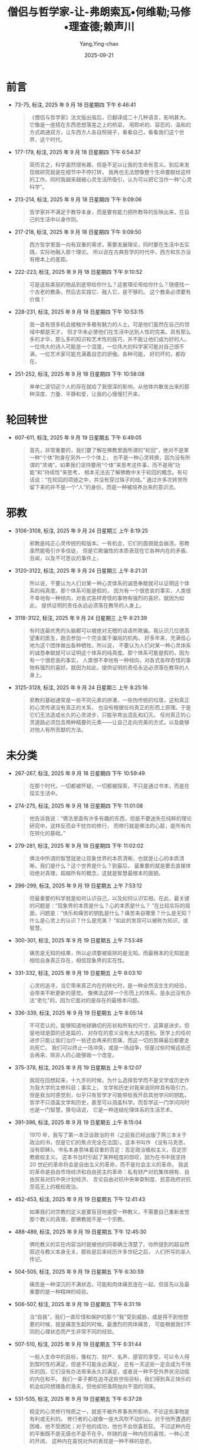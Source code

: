 :PROPERTIES:
:ID:       0b4262f0-7326-4ad1-bd20-74d831e200b2
:END:
#+TITLE: 僧侣与哲学家-让-弗朗索瓦•何维勒;马修•理查德;赖声川
#+AUTHOR: Yang,Ying-chao
#+DATE:   2025-09-21
#+OPTIONS:  ^:nil H:5 num:t toc:2 \n:nil ::t |:t -:t f:t *:t tex:t d:(HIDE) tags:not-in-toc
#+STARTUP:  oddeven lognotestate
#+SEQ_TODO: TODO(t) INPROGRESS(i) WAITING(w@) | DONE(d) CANCELED(c@)
#+TAGS:     noexport(n)
#+EXCLUDE_TAGS: noexport
#+FILETAGS: :笔记:senglvyuzhex:note:ireader:

* 前言

- 73-75, 标注, 2025 年 9 月 18 日星期四 下午 6:46:41
  #+BEGIN_QUOTE md5: 24fc5324ec36964b0b0240238427cd10
  《僧侣与哲学家》法文版出版后，已翻译成二十几种语言，影响甚大。它像是一座搭在东西思想落差之上的桥梁，
  用聆听的、容忍的、温和的方式疏通双方，让东西方人各自照镜子，看看自己，看看我们这个世界，这个时代。
  #+END_QUOTE

- 177-179, 标注, 2025 年 9 月 18 日星期四 下午 6:54:37
  #+BEGIN_QUOTE md5: c859e23721610ee1b28e22fda457bde1
  简而言之，科学虽然很有趣，但是不足以让我的生命有意义。到后来发现做研究就是在细节中不停打转，
  我再也无法想像整个生命要献给这样的工作。同时我越来越被心灵生活所吸引，认为可以把它当作一种“心灵科学”。
  #+END_QUOTE


- 213-214, 标注, 2025 年 9 月 18 日星期四 下午 9:09:06
  #+BEGIN_QUOTE md5: 31755d35fd033b12036f26482e6e0c31
  哲学家并不满足于教导本身，而是要有能力把所教导的反映出来，在自己的生活中以身作则。
  #+END_QUOTE


- 217-218, 标注, 2025 年 9 月 18 日星期四 下午 9:09:50
  #+BEGIN_QUOTE md5: 79c3c2293e3cbb0512487c1f2d3edce6
  西方哲学里面一向有双重的需求，需要发展理论，同时要在生活中去实践，实际地融入那个理论。
  所以说在古典哲学的时代中，西方和东方没有根本上的差距。
  #+END_QUOTE


- 222-223, 标注, 2025 年 9 月 18 日星期四 下午 9:10:52
  #+BEGIN_QUOTE md5: 2820179bf8c6cf437fe1a3c004ac731e
  可是这些美丽的物品到底带给你什么？这套理论带给你什么？随便找一个古老的教条，然后去实践它、融入它，是不够的。
  这个教条必须要有价值！
  #+END_QUOTE


- 228-231, 标注, 2025 年 9 月 18 日星期四 下午 10:53:15
  #+BEGIN_QUOTE md5: 8b5b02348e0af80418eb536af7ba95fc,1b9cab006bbd794ff002ba04606c85fc
  我一直有很多机会接触许多极有魅力的人士。可是他们虽然在自己的领域中都是天才，
  但才华未必使他们在生活中达到人性的完美。具有那么多的才华，那么多的知识和艺术性的技巧，并不能让他们成为好的人。
  一位伟大的诗人可能是一个混蛋，一位伟大的科学家可能对自己很不满，一位艺术家可能充满着自恋的骄傲。各种可能，
  好的坏的，都存在。
  #+END_QUOTE


- 251-252, 标注, 2025 年 9 月 18 日星期四 下午 10:58:08
  #+BEGIN_QUOTE md5: 639f93a4842778105f1d5b708b39325a
  单单仁波切这个人的存在就给了我很深的影响，从他体内散发出来的那种深度、力量、平静和爱，让我的心慢慢打开来。
  #+END_QUOTE


* 轮回转世
- 607-611, 标注, 2025 年 9 月 19 日星期五 下午 6:49:05
  #+BEGIN_QUOTE md5: 72db545e72f96cf65c15b8dbf909c81c
  首先，非常重要的，我们要了解在佛教里面所谓的“轮回”，绝对不是某一种“个体”附身在另外一个个体上，
  也不是一种心灵转换，因为没有所谓的“灵魂”。如果我们坚持要用“个体”来思考这件事，而不是用“功能”和“持续性”来思考，
  根本无法去了解佛教中关于轮回的概念。有句话说：“在轮回的项链之中，并没有穿过珠子的线。”
  通过许多次转世所留下来的并不是一个“人”的身份，而是一种被培养出来的意识流。
  #+END_QUOTE


* 邪教


- 3106-3108, 标注, 2025 年 9 月 24 日星期三 上午 8:19:25
  #+BEGIN_QUOTE md5: 50812db17f3ac2eed62b20a911d4f881
  邪教是纯正心灵传统的假版本。一有机会，它们的面貌就会崩溃。邪教虽然能吸引许多信徒，
  但是它欺骗性的本质表现在它各种内在的矛盾、丑闻，以及不可思议的事件上，
  #+END_QUOTE

- 3120-3122, 标注, 2025 年 9 月 24 日星期三 上午 8:21:31
  #+BEGIN_QUOTE md5: 867b82b4e49a780774eccb89d4724aca
  所以说，不要认为人们对某一种心灵体系的诚恳奉献就可以证明这个体系的纯真度。那个体系可能是假的，
  因为有一个很悲哀的事实，人类很不幸地有一种倾向，对各式各样奇怪的事物有强烈的喜好。就因为如此，
  提供证明的责任永远必须落在教导的人身上。
  #+END_QUOTE


- 3118-3122, 标注, 2025 年 9 月 24 日星期三 上午 8:21:39
  #+BEGIN_QUOTE md5: 707d4b7f1926aad4db467d5ed316590e
  有时连最优秀的头脑都可以被绝对无稽的话语所欺骗。我认识几位德高望重的医生，跑去参加一个完全属于骗局的机构，
  好多年来，充满信心地为这个团体做出各种牺牲。所以说，
  不要认为人们对某一种心灵体系的诚恳奉献就可以证明这个体系的纯真度。那个体系可能是假的，因为有一个很悲哀的事实，
  人类很不幸地有一种倾向，对各式各样奇怪的事物有强烈的喜好。就因为如此，提供证明的责任永远必须落在教导的人身上。
  #+END_QUOTE


- 3125-3128, 标注, 2025 年 9 月 24 日星期三 上午 8:25:16
  #+BEGIN_QUOTE md5: b34882e690a21b727a51bf3856e5444f,3f867d2e28191240eda3cc4dfcf1dd14
  邪教的基础通常是一些不同元素的拼凑，一些伪传统的垃圾，这和真正的心灵传递没有真正的关系，
  也没有根据任何真正的形而上原理。于是它们无法造成长久的心灵进步，只能孕育出混乱和幻灭。
  任何真正的心灵道路必须包含两种精要的元素——让自己走向完美的方式，以及能够对他人有所贡献的方法。
  #+END_QUOTE



* 未分类



- 267-267, 标注, 2025 年 9 月 18 日星期四 下午 10:59:49
  #+BEGIN_QUOTE md5: 386bb4ce31675a348e8cba3886c3f6ac
  在那个时代，一切都被怀疑，一切都被探索，不只是通过书本，而是在现实生活中。
  #+END_QUOTE


- 274-275, 标注, 2025 年 9 月 18 日星期四 下午 11:01:08
  #+BEGIN_QUOTE md5: 51847240e4be4ae4502617668aead205
  他告诉我说：“佛法里面有许多有趣的东西，但是不要迷失在纯粹的理论研究中，这样反而会干扰你的修行，
  而修行就是佛法的心脏，是所有内在转化的基础。”
  #+END_QUOTE


- 279-281, 标注, 2025 年 9 月 18 日星期四 下午 11:02:02
  #+BEGIN_QUOTE md5: 926875674e418a63adf947141b916987
  佛法中所谓的智慧就是让现象世界的本质清晰，也就是让心的本质清晰。我们是什么？这个世界是什么？到最后，
  最重要的就是要去直接体验绝对真理，超越所有的概念，这就是智慧最根本的面貌。
  #+END_QUOTE


- 296-299, 标注, 2025 年 9 月 19 日星期五 上午 7:53:12
  #+BEGIN_QUOTE md5: 8a97cb2b28391a3d046c8f2ed5b8b5ae
  但最重要的科学就是如何认识自己，以及如何认识实相。在此，最关键的问题是：“现象界的本质是什么？心的本质是什么？
  ”在比较实际的层面，问题是：“快乐和痛苦的钥匙是什么？痛苦来自哪里？什么是无知？什么是心灵上的认识？什么是完美？
  ”如此的发现可以被称为知识，或智慧。
  #+END_QUOTE


- 300-301, 标注, 2025 年 9 月 19 日星期五 上午 7:53:48
  #+BEGIN_QUOTE md5: e773be640d2adce21ef6e07394fdbd11
  痛苦是无知的结果，所以必须要被驱除的是无知。而最根本的无知就是相信自身真正存在，相信现象界的实在性。
  #+END_QUOTE


- 331-332, 标注, 2025 年 9 月 19 日星期五 上午 8:03:10
  #+BEGIN_QUOTE md5: 85859865ab0417370591af1fcdc39d0e
  心灵的追寻，当它带来真正内在的转化时，是一种全然活生生的经验，会带来不断更新的感觉。
  像佛法这样一个形而上的体系，是永远没有办法“老化”的，因为它面对的是存在的最根本问题。
  #+END_QUOTE


- 336-339, 标注, 2025 年 9 月 19 日星期五 上午 8:05:14
  #+BEGIN_QUOTE md5: b0a0b82d484b34bc89660c4aa86ab190
  不可否认的，能够知道地球确切的形状和所有的尺寸，这算是进步。但是地球是圆的还是扁的，
  对存在的意义没有太大的差别。医学上的任何进步只能让我们治疗一些还会再来的苦痛，而这一切的苦痛最后都要走向死亡。
  我们可以终止一场冲突，或是一场战争，但是过些时候这些还会再来，除非人的心能够做一个改变。
  #+END_QUOTE


- 375-378, 标注, 2025 年 9 月 19 日星期五 上午 8:12:07
  #+BEGIN_QUOTE md5: b002c889c2f4a7b8f467633b64037101,d8b9e811ea39d533eb2cf0ebed996ccf
  我现在回想起来，十九岁的时候，为什么选择哲学而不是文学或历史作为我大学的主修科目；事实上，
  文学和历史对我来说同样具有吸引力，但是我当时感觉到，似乎只有哲学才可能带给我开启其他学问的钥匙，
  哲学不只涵盖文学和历史，甚至可以涵盖科学。而哲学这一门学问同时也是一门智慧，换句话说，
  它是一种连结伦理体系的生活艺术。
  #+END_QUOTE


- 391-396, 标注, 2025 年 9 月 19 日星期五 上午 8:15:04
  #+BEGIN_QUOTE md5: 8c192d7bea3e2e9d3e1dd53268aff7bc
  1970 年，我写了第一本泛谈政治的书（之前我已经出版了两三本关于政治的书，但是它们的焦点完全在法国）。这本书叫作
  《没有马克思，没有耶稣》。书名本身意味着双重的否定：否定政治极权主义，否定宗教极权主义。
  这本书当时引起了某种程度的惊叹，因为在书中我坚持 20 世纪的革命将会是自由主义的革命，而不是社会主义的革命。
  我说的革命是自由市场经济和自由民主的革命：私有财产对抗集体拥有、自由贸易对抗中央计划经济、
  言论自由对抗中央审查制度、民意政府对抗至高无上的极权政治。
  #+END_QUOTE


- 452-453, 标注, 2025 年 9 月 19 日星期五 下午 12:41:43
  #+BEGIN_QUOTE md5: 4e9c81dd63a16ea5cf50a3d3c4142331
  如果我们对宗教的定义是要盲目地接受一种教义，不需要自己重新发觉那个教义的真理，那佛教就不是一个宗教。
  #+END_QUOTE


- 488-489, 标注, 2025 年 9 月 19 日星期五 下午 12:45:30
  #+BEGIN_QUOTE md5: f4f938aba15a72a9ae70d978d77b5cf0
  佛陀教义的实在内容当时就被他的同辈确立清楚了。你所提到的超自然叙述与教义本身无关。那些是后来经历许多世纪之后，
  人们所写的圣人传记。
  #+END_QUOTE


- 504-505, 标注, 2025 年 9 月 19 日星期五 下午 6:30:59
  #+BEGIN_QUOTE md5: 7ebfe51b4c30451849569a2d6f44bb2c
  痛苦是一种深沉的不满状态，可能和肉体痛苦连在一起，但首先以及最重要的是一种精神的经验。
  #+END_QUOTE


- 506-507, 标注, 2025 年 9 月 19 日星期五 下午 6:31:19
  #+BEGIN_QUOTE md5: 4230f98b9c14409598719a7601484251
  当“自我”，我们一直珍惜和保护的那个“我”受到威胁，或是得不到他想要的时候，就是痛苦生起的时候。最激烈的肉体痛苦，
  可能根据我们不同的心理状态而产生非常不同的经验。
  #+END_QUOTE


- 507-510, 标注, 2025 年 9 月 19 日星期五 下午 6:31:44
  #+BEGIN_QUOTE md5: 24cdd0892d143aec7dd446e937b39940
  一般人生命中的目标，像权力、财产、名声、感官的享受，可以令人得到暂时性的满足，但是不可能永远满足，
  总有一天这些一定会成为不快乐的因，它们没有办法带来永久的满足，或者说一种不受外界状况动摇的内在和平。
  我们一辈子都在追寻这些世俗目标，我们得到真正快乐的机会如同想捕鱼的渔夫，但他却把渔网抛向干涸的河床。
  #+END_QUOTE


- 531-535, 标注, 2025 年 9 月 19 日星期五 下午 6:37:28
  #+BEGIN_QUOTE md5: 4d978b82df7d919a05fc22cffbb1a76e,86c520619379ccb6c3e0ca6fa3ab7d68
  稳定的心灵修行特质之一，就是不被外界事务所影响，不论这些事物是有利或无利的。
  修行者的心就像一座大风吹不动的山。对于他所遭遇的困难，他不受困扰；对于他的成功，他也不会欣喜若狂。
  不过这种内在的平衡既不是无感也不是不在乎。伴随的是一种内在的喜悦，一种心灵的开阔，
  这种内在喜悦对外的表现是一种不移的慈悲。
  #+END_QUOTE


- 539-540, 标注, 2025 年 9 月 19 日星期五 下午 6:38:25
  #+BEGIN_QUOTE md5: f3152ef2fd83a65efea172370b5727cf
  佛教并不是要让自己融合或消失到一种模糊、不确定的状态中，反而是要清晰地认出“自我”没有实质的存在，
  这才是你所有问题的根源。
  #+END_QUOTE


- 542-543, 标注, 2025 年 9 月 19 日星期五 下午 6:39:14
  #+BEGIN_QUOTE md5: dd9f201cbd90894bf103ec72d6c60597
  对自我的执着就是无知最基本的表现，也是所有负面情绪的根源。
  #+END_QUOTE


- 562-563, 标注, 2025 年 9 月 19 日星期五 下午 6:42:05
  #+BEGIN_QUOTE md5: 3c0cd63428f5299eba16ccd8bf25898a
  佛法号称有八万四千个法门。数字之多，为的是指出其实任何人可以从任何地方开始。
  #+END_QUOTE


- 571-572, 标注, 2025 年 9 月 19 日星期五 下午 6:44:00
  #+BEGIN_QUOTE md5: 3166591a2edff8b73bb103ff657b979a
  一种初步方法就是向负面情绪下药：我们要培养耐心来降伏愤怒，培养不执着来降伏欲望，分析因果的运作来降伏混乱，
  也可以说降伏判断力的缺乏。
  #+END_QUOTE


- 582-583, 标注, 2025 年 9 月 19 日星期五 下午 6:45:13
  #+BEGIN_QUOTE md5: 22e837b1950815ffeedfcdaafd99ecaa
  并不排除任何所需要用的方式，以及任何所需要用的力量，可是这一切绝对不能带愤怒。在内心深处，
  我们必须保持一种别人无法征服的慈悲，以及别人无法耗尽的耐性。
  #+END_QUOTE


- 592-596, 标注, 2025 年 9 月 19 日星期五 下午 6:46:51
  #+BEGIN_QUOTE md5: ead2bae384b8d328518bc3a1a98ec0b2
  夏天的云从远处看是壮观而立体的，感觉简直可以坐到上面,可是当我们真的走到它里面的时候，几乎什么都没有。
  搞了半天，完全没有任何的实质。用同样的方式，我们正眼去看一个念头，追溯它的起源，一样找不到任何具体的东西。
  当你发现这一点的那一刹那，那个念头就会消失掉。这称为“通过认识念头的本质来解放它”，意思是要认出念头的“空性”。
  我们一旦解放一个念头，就不会产生连环作用，反而像是从天空中飞过去的一只鸟，消失了，却不留痕迹。
  #+END_QUOTE



- 626-630, 标注, 2025 年 9 月 19 日星期五 下午 6:53:19
  #+BEGIN_QUOTE md5: 8a6758a11ebdaeeba362344c3ff3f9fc,8e1a8aa31ef938e54f432068bff3c42b
  迷信，这只是反映佛教有各种丰富的方式，来提醒我们要一直保持对心的觉察性。在佛教中，
  四种自然元素都被用来提醒我们：风所吹动的经文旗，油灯的火，通过上升的热气转动法轮，
  刻上咒语的石头以及推动水动式法轮的溪流。这么一来，我们所作所为，自然界的每一种元素，我们视线之内的一切，
  都可以刺激我们从内在祈祷，激励我们的利他念头。当一个西藏人将印着经文的旗子挂起来，他想的是：
  “不论吹过这些祈祷文的风吹向哪儿，愿它所碰触到的所有众生，能从他们的痛苦中或是痛苦的因中得到解脱；
  愿他们能经验快乐以及快乐的因。”
  #+END_QUOTE


- 675-679, 标注, 2025 年 9 月 19 日星期五 下午 6:58:27
  #+BEGIN_QUOTE md5: 8107dd561b2cf4d0d1fb452a230cfa86
  只要我们认为自我是一个真正的个体，会不断地追逐那些好的或有利的东西，同时排斥不好或有害的东西；
  但是当我们一旦认识到自我并非真正的存在，所有被吸引或排斥的冲动都会消失，
  就像我们误以为是绳子是蛇所经历的恐惧一样。自我无始无终，在现在时刻中，它的存在完全是我们的心所给予的。所以
  “涅槃”并不是一切的毁灭，而是对一切事物本质的最终认识。
  #+END_QUOTE


- 683-685, 标注, 2025 年 9 月 19 日星期五 下午 6:59:35
  #+BEGIN_QUOTE md5: 6f84f79d2f496d78db6c071b48d801f6
  佛法接受意识有其连续状态，但在这连续状态中，佛法否认有任何具体的、永恒的，以及独立的自我存在。
  佛法修行的精华就是要抛弃这种对自我的幻觉，而这个幻觉创造出我们对世界的错误画面。
  #+END_QUOTE


- 723-727, 标注, 2025 年 9 月 19 日星期五 下午 8:01:21
  #+BEGIN_QUOTE md5: 36ac31b4671a239b7dec9836560f4d60
  这两世纪以来，西方对禅定科学的兴趣一直不大。现代心理学创始者之一，威廉·詹姆斯(William James )
  曾经写过令我印象深刻的一段话。就我的记忆，他说：“我试着让我的思想停顿几秒钟。很明显的，这是不可能的，
  思想瞬间又产生。”这样观察会令许许多多的西藏隐士感到好玩，因为他们花了这么多年的时间降伏了他们的心，
  他们可以长时间超越任何意念上的联想,保持一种觉性。
  #+END_QUOTE


- 748-752, 标注, 2025 年 9 月 19 日星期五 下午 8:04:06
  #+BEGIN_QUOTE md5: 83cdf41cc0d254be8b9ba004d20e31b9
  刚开始的时候，为了要让自己的意念慢下来、平静下来，我们做一种“单点专注”的训练。
  就是把意念集中在一个外在的物件上，好比说一尊佛像，或者一个内在的对象，好比说慈悲的概念，或是一个观想中的意象。
  到后来你会到达一种平衡的状态，透明、清晰的觉性状态，客体和主体二元对立不再存在了。
  念头偶尔还会在这种觉性中生起，但在这个时候它自动会把自己解开，不留下任何痕迹，就如同飞过天空的小鸟，
  也同样不留下任何痕迹。
  #+END_QUOTE


- 763-764, 标注, 2025 年 9 月 19 日星期五 下午 8:06:06
  #+BEGIN_QUOTE md5: 2ba5bcabcdcdff7564551dacd7a65481
  佛法中，有三种条件使一句话成立：直接经历、不可推翻的演绎以及值得信赖的论证。以上我们谈的都是属于第三类。
  #+END_QUOTE


- 817-819, 标注, 2025 年 9 月 19 日星期五 下午 8:15:00
  #+BEGIN_QUOTE md5: 5576ae914a0f22cee00d4d066df50183
  当信仰离开理性，就变成迷信，当信仰背叛理性时更甚 之。但当信仰与理性合并的 时候，就能够防止理性变成
  一种纯粹知识性的游戏。
  #+END_QUOTE


- 890-891, 标注, 2025 年 9 月 19 日星期五 下午 10:50:12
  #+BEGIN_QUOTE md5: bbff38f5171676a11d071f9780fbd05f
  我个人相信人类是有程度的自由，但是我不相信灵魂的存在，也不相信灵魂的不朽。
  #+END_QUOTE


- 926-927, 标注, 2025 年 9 月 19 日星期五 下午 10:54:42
  #+BEGIN_QUOTE md5: fcda27218f3834b69cd3dacb730327d4
  佛法不认为有任何不朽的个体，而是认为有一种不断在变化的连续状态，一种互相依赖的状态。
  #+END_QUOTE


- 970-972, 标注, 2025 年 9 月 20 日星期六 下午 2:04:33
  #+BEGIN_QUOTE md5: 23eef2617f729fe341a95cfd15284948
  初步看来，毒品所制造出来的极乐状态只不过是某一种幸福，就像是模拟智者的喜悦。其实这种极乐就是痛苦的伪装。
  它带来疏离，带来不满足，终究是痛苦，永远都感觉少了什么。它会毁灭一个人的心理，并且把他带到生理的毁灭边缘。
  #+END_QUOTE


- 972-975, 标注, 2025 年 9 月 20 日星期六 下午 2:18:31
  #+BEGIN_QUOTE md5: 617d415cda5b13833bee198bfd1f5dcb
  智者的平静和喜悦不需要通过外物，也不仰仗生命的各种状况，无论是有利或不利的。这种喜悦绝不是暂时性的，它会增长、
  会增强。它不会将人导向一个虚假的天堂中（说得更准确一点，应该是地狱），反而让人更为开放，
  这是一种可以被传达以及传递的平静。
  #+END_QUOTE


- 1015-1016, 标注, 2025 年 9 月 20 日星期六 下午 2:30:39
  #+BEGIN_QUOTE md5: dfa03aee0064a3c54022636c11c8eb3a,d6106bb95820ed292972c423a091e30d
  像这样允许形而上学寄生在科学的现象在历史中周期性地出现，事实上从公元 8 世纪就开始了。这种做法对我而言是不严谨的。
  #+END_QUOTE


- 1018-1019, 标注, 2025 年 9 月 20 日星期六 下午 2:32:31
  #+BEGIN_QUOTE md5: d4c26affa2eef37d6c6c38ca04b21af1
  根据佛法，意识和它暂时连接在一起的身体是互动的。死亡之后，这个意识河流持续着，
  在每一次生和每一次死之间经历着不同层次的存在。
  #+END_QUOTE


- 1021-1023, 标注, 2025 年 9 月 20 日星期六 下午 2:29:57
  #+BEGIN_QUOTE md5: c8ceffaf16ceab8cc6b471f27cab9ad7
  微细层面则是意识的持续状态，从一辈子持续到下一辈子，这种持续性是无始无终的，因为意识不可能无中生有，
  也不可能从无生命的物质中生起。每一刹那的意识只能从前一刹那的意识中生起，结果也只可能是下一刹那的意识。
  #+END_QUOTE


- 1059-1059, 标注, 2025 年 9 月 20 日星期六 下午 2:35:24
  #+BEGIN_QUOTE md5: 04699b5155cc7a8b7a06240611c5d7d2
  唯一真正的证据就是抛开任何主观经验的独立证据。
  #+END_QUOTE


- 1060-1062, 标注, 2025 年 9 月 20 日星期六 下午 2:36:06
  #+BEGIN_QUOTE md5: e98e838dfcc73b3e8f59a28d44381714
  安德列·米高(Andre Migot)曾在他写的《佛陀》(Le Bouddha）一书中说：“当信仰离开理性，就变成迷信，
  当信仰背叛理性时更甚之。但当信仰与理性合并的时候，就能够防止理性变成一种纯粹知识性的游戏。”
  #+END_QUOTE


- 1073-1076, 标注, 2025 年 9 月 20 日星期六 下午 4:20:14
  #+BEGIN_QUOTE md5: b2aed1d90fbd6b66bbe73939f3ac16da
  西方神秘传统也有差不多类似的情况，以十字架的圣约翰、西耶纳的圣凯萨琳，以及号称他们一生中在忘我、
  出神或狂喜状态中见过上帝的人士为例，他们非常确定自己经历了神圣的境界。绝大多数的基督徒相信他们，
  毫不怀疑他们的诚恳或谦虚。可是怎么说，他们的见证不等于理性的证据。
  #+END_QUOTE


- 1166-1167, 标注, 2025 年 9 月 20 日星期六 下午 4:34:05
  #+BEGIN_QUOTE md5: 15522e3c4d28f240ddec5c70ae13e29e
  禅定的体验是直接见到心必须接受的真相，因为这种真相在那个领域中符合事物的本性。
  #+END_QUOTE


- 1205-1206, 标注, 2025 年 9 月 20 日星期六 下午 5:50:15
  #+BEGIN_QUOTE md5: 6d3d57a6ccf6eba9ac7e036887a25113
  19 世纪某些哲学家，像叔本华，被佛教智慧吸引的理由是认为它可以提供一种方法，通过忘记自我而达到某种宁静境界。
  #+END_QUOTE


- 1211-1213, 标注, 2025 年 9 月 20 日星期六 下午 5:50:56
  #+BEGIN_QUOTE md5: eecec20ab71df863059cd1ab701f7fbb
  我们必须懂得如何让这种念头和情绪得到解脱。念头解脱的意思就是要消除它在心中的任何痕迹，让它不要再被混乱所捆绑，
  不然它非常容易创造出连锁反应。
  #+END_QUOTE


- 1218-1220, 标注, 2025 年 9 月 20 日星期六 下午 5:51:49
  #+BEGIN_QUOTE md5: d89f63494a1d013ff5e3a16e958c2891
  向自己的心下工夫的关键不只是在于辨识出自己的意念和情绪，更要让它们消融，在心的宽广空间中消失。这有很多技巧,
  最重要的就是不要专注在情绪的内容上，也不要专注在引发这些情绪的原因和状况上，而是要追踪这些情绪直到它们的根源。
  #+END_QUOTE


- 1225-1227, 标注, 2025 年 9 月 20 日星期六 下午 5:54:43
  #+BEGIN_QUOTE md5: 6b7cade3d26f4e70da912829959df8df
  如果你想看到的话，你就必须暂时斩断意念的流动，不要延长过去的念头，不要激起未来的念头，就停住在那儿，
  不管是多短的时间，停在此刻的感受中，不受任何妄念的束缚。慢慢地，你就会进步，可以在那种觉性中更持久。
  #+END_QUOTE


- 1227-1240, 标注, 2025 年 9 月 20 日星期六 下午 6:00:38
  #+BEGIN_QUOTE md5: a5d0046c4cb8ace8af65277e9803e666
  湖如果一直有波纹，它的水就永远是朦胧的。
  但如果水波平息了，泥巴沉到底部，水的清晰度就又回来了。同样地，当妄念平息下来，心越来越清晰，
  到这个时候就比较容易发觉它真正的本性。接着要开始研究妄念的本质。要这么做，
  你甚至可能要故意搅起自己内在的强烈情绪，也许可以想一想曾经伤害过你的人，反过来也可以想一想会引起你欲望的事情。
  让这个情绪出现在你意识的范围中，用你内在的辨识力把它定住——这需要轮流运用分析式的探讨和禅定两种方式。
  最开始这个情绪会控制你，令你执着，它会不断回来，可是你必须继续仔细地研究它：它的力量到底来自哪里？
  它本身并没有血肉的生命，本身不具有伤害我们的能力。情绪生起之前，它在哪里？当它出现在我们心中，有任何特质吗？
  有确定的位置、形状和颜色吗？当它离开我们意识的范围时，它会到别的地方去吗？我们越去研究它，
  这个似乎很强大的念头越是逃避着，根本不可能抓住或者指出它。我们会到达一种“找不到”的境界，
  然后在这境界下禅定一会儿.在技术上来讲，这个叫作“认识念头的空性”。是一种内在单纯的境界，一种清晰的心性和觉性，
  任何概念都被剥光。当你了解到念头只不过是这种觉性意识的显现，念头就会失去它们束缚的具体性。到后来，
  经过长期的勤劳修持，解脱的过程变得很自然。当新的念头生起,它自己就会解放自己，不再会干扰，也不再会控制你的心。
  念头生起的那一刹那，它们就自我释放，不再干扰和主宰心。念头的形成与消失一样快，像是用手指头在水上画画一样。
  #+END_QUOTE


- 1257-1258, 标注, 2025 年 9 月 20 日星期六 下午 6:02:13
  #+BEGIN_QUOTE md5: 0195bb288b0c3f1630b123add121c927
  耐性给我们力量，让我们选择正确的行动，不因愤怒或渴望报仇而变得盲目，因为那样会剥夺我们的判断能力。
  #+END_QUOTE


- 1256-1258, 标注, 2025 年 9 月 20 日星期六 下午 6:02:24
  #+BEGIN_QUOTE md5: 45ec6cc0076200a0e9b09e9bf69ffde3
  真正的耐心不是软弱的象征，反而是力量。这意思并不是让一切被动地发生。耐性给我们力量，让我们选择正确的行动，
  不因愤怒或渴望报仇而变得盲目，因为那样会剥夺我们的判断能力。
  #+END_QUOTE


- 1259-1265, 标注, 2025 年 9 月 20 日星期六 下午 6:03:54
  #+BEGIN_QUOTE md5: 6e1b2362476493c07e195388aede2a43,a416663aac308dc0677540b5e9ade4be
  如何达到真正的耐性和非暴力，就是选择最利他的解决方案。如果甜言蜜语背后的动机是欺骗，看起来是善良，
  但事实上是非常暴力的。反过来说，一个母亲责骂或鞭打她的小孩，动机是爱她的小孩，看起来是暴力行为，
  但事实上是一种善良。重要的是行为背后的动机，以及行为的最后结果。我们如何选择，就看如何运用智慧。因而在理论上，
  使用暴力来达到善良的结果或许可以接受，但实际上，这是非常困难的。暴力会引起更多暴力，通常会产生灾难性的后果。
  所以最好要避免冲突,如果无法避免，只好试图制伏正要使出暴力的人，不用超出真正需要的手法，
  也不要加入任何负面的情绪。
  #+END_QUOTE


- 1275-1277, 标注, 2025 年 9 月 20 日星期六 下午 6:12:55
  #+BEGIN_QUOTE md5: 0fdd3a06e797d74052271a72553d66f7
  我要再次强调，我不是说要切除掉所有属于人性的情绪，而是要得到一个宽广而平静的心，
  令这个心不再成为我们情绪的玩物，不再被挫折所动摇，不再被成功所陶醉。
  #+END_QUOTE


- 1287-1288, 标注, 2025 年 9 月 20 日星期六 下午 6:14:50
  #+BEGIN_QUOTE md5: 597640c54362ee059433edca44715d5e
  我们不想要的情绪就是会使我们判断力错误或瘫痪的情绪，当然不是能激励我们去完成大事业的情绪。
  #+END_QUOTE


- 1289-1291, 标注, 2025 年 9 月 20 日星期六 下午 6:15:11
  #+BEGIN_QUOTE md5: 19470187609be6669424be93fa44997d
  我们必须分辨清楚什么是负面的情绪，像是欲望、愤怒和骄傲，这些情绪会强化自我为中心的观点，而正面的情绪，
  像是利他的爱、慈悲和信心，这些情绪可以渐渐地让我们从那些负面的和自我为中心的习惯中逃脱出来。
  正面情绪不会干扰我们的心，它们会加强它，让它更稳定，更勇敢。
  #+END_QUOTE


- 1293-1295, 标注, 2025 年 9 月 20 日星期六 下午 6:16:48
  #+BEGIN_QUOTE md5: 6a21b5179d2fa885d9094c37a9b3efe9
  事实上，佛教徒无止尽地在培养一个主要的野心，那就是排除全宇宙众生的痛苦。这种野心可以防止我们掉进无为，
  让我们意志坚强，信心坚定。所以说分辨正面和负面的野心，分辨利他和自我为中心的野心，是很重要的。
  #+END_QUOTE


- 1309-1311, 标注, 2025 年 9 月 20 日星期六 下午 6:18:31
  #+BEGIN_QUOTE md5: 1018fc708ab34c1038a04aee17b096d1
  多少不快乐的人，他们的生命被嫉妒所毁灭！只要他们能够真正认识到嫉妒是多么不真实，让它在心中自动消融，
  像是一朵云消失在空中，这样一来不但能够远离嫉妒而得到平静，同时也不会让嫉妒发展到促使他们犯罪的地步。
  #+END_QUOTE


- 1313-1315, 标注, 2025 年 9 月 20 日星期六 下午 6:19:06
  #+BEGIN_QUOTE md5: ed9f08548346fc827124f09c42823600
  所有的哲学对于这一点的看法都是相同的。东西方共同拥有一种实际智慧的根基，
  就是如何针对现实的关系来管理我们心理状态的艺术，如此方能避免所有会令我们痛苦和不满的过度行为。
  #+END_QUOTE


- 1355-1357, 标注, 2025 年 9 月 20 日星期六 下午 9:47:32
  #+BEGIN_QUOTE md5: 9a82d04b5ce7a46c81d704bdc8216852
  非要限制自己只去用物理方法来测量或侦测，而不愿通过内省来探讨心的本质，这会让自己注定失败。
  佛法以及其他道路中的修行者，已经运用这种内省方法超过两千年了。
  #+END_QUOTE


- 1462-1463, 标注, 2025 年 9 月 21 日星期日 上午 10:15:46
  #+BEGIN_QUOTE md5: ecbb18860a297ec5e0f16acd6f70992b
  没有一样东西是独立自存的，一切都是通过因和条件的相互依存而显现。
  #+END_QUOTE


- 1461-1465, 标注, 2025 年 9 月 21 日星期日 上午 10:16:39
  #+BEGIN_QUOTE md5: 3da813573f30bcb886f5e09df2307aad,b9835f1090a925496a13eb2dd0861bc4
  佛法完全承认现象界不可避免地受因果定律主宰，但是定律或所主宰的现象不是永恒的、独立自存的个体。
  没有一样东西是独立自存的，一切都是通过因和条件的相互依存而显现。

  - 如果没有物体，地心引力的定律就不存在。
  - 石头由原子组成，这些原子本身等同于能量。
  - 彩虹的形成是因为一道阳光和一朵雨云之间的互动。


  它存在，但却不可捉摸。只要少了一个组成因素，现象就会消失。
  #+END_QUOTE


- 1475-1478, 标注, 2025 年 9 月 21 日星期日 上午 10:18:22
  #+BEGIN_QUOTE md5: 3d6c28befd62823c140df2662959645c
  柏拉图和亚里士多德都同意，虽然是不同的理由，数学公理不需要被证明，因为它们的真理是不容质疑的……19
  世纪许多数学家认为欧基里德的假定既不是‘是’，也不是‘非’，只不过是游戏的规则而已……
  在本世纪中才开始发现数学公理其实是直接或间接地由经验而导致的……要相信数学中包含的真理，
  属于独立于经验之外的物理现实的定律，并没有多少证据。“
  #+END_QUOTE


- 1485-1486, 标注, 2025 年 9 月 21 日星期日 上午 10:19:46
  #+BEGIN_QUOTE md5: 5613f47b0ce59a27e61117882d0b2928
  不要把物理与生物的知识和数学的假定混为一谈，因为物理和生物是一种持续来回于观察、理论和实验之中的过程，
  而数学在本质上是一种”自原”的科学。
  #+END_QUOTE


- 1500-1501, 标注, 2025 年 9 月 21 日星期日 上午 10:22:15
  #+BEGIN_QUOTE md5: 1cf1213638c2f36daebdec86d331dd9a
  因果律的基础之一是说，如果一件事情所有的因和条件没有组合好，这个事件不可能发生，而当这些组合好了，
  它不得不发生。
  #+END_QUOTE


- 1627-1628, 标注, 2025 年 9 月 21 日星期日 上午 11:09:25
  #+BEGIN_QUOTE md5: d989aa1c31fa9364ae0507fd06ce5b27
  没有测量的系统，就不可能认识初级粒子。同理，脱离任何人为概念的宇宙也不可能被人的头脑所理解。
  #+END_QUOTE


- 1633-1634, 标注, 2025 年 9 月 21 日星期日 上午 11:09:58
  #+BEGIN_QUOTE md5: 22be7e6c938ba7e014b6eb1b109af6d3
  任何科学都必须从某些假设开始,然后从经验的领域中出发，为的是用经验来证实或否定这些假设。
  #+END_QUOTE


- 1665-1667, 标注, 2025 年 9 月 21 日星期日 上午 11:19:30
  #+BEGIN_QUOTE md5: af753313acc62bbd652a4612882dabd1
  它是一个道路，一种救赎的方式，引导佛陀走向证悟。它是一个方法，一种向心灵强烈下工夫而得到解脱的方式。“所以，
  我认为用最简单的方式来定义佛教，就是首先把它视为一条道路。这个道路的目标就是要达成我们所谓的”完美”：究竟知识、
  证悟，或者，用技术性的名词来说，佛的境界。
  #+END_QUOTE


- 1686-1688, 标注, 2025 年 9 月 21 日星期日 上午 11:24:00
  #+BEGIN_QUOTE md5: 2d1a06d3b5d8f03480e3ee30f5a296a9,fb6d237f07b704f4b26b52adfc6160fd
  对苏格拉底来说，所谓学习并不是学任何东西。当我们学习的时候，我们事实上在回忆。
  所有人都拥有一种在出生之前就存在于内的知识，一种与生俱来的知识。在生命的过程中，错误的知识、
  意见和人为的心理状态,会掩盖住你刚才称为核心金块的东西。苏格拉底为了表现学习基本上就是回忆的过程，
  #+END_QUOTE


- 1696-1699, 标注, 2025 年 9 月 21 日星期日 上午 11:25:59
  #+BEGIN_QUOTE md5: fd9647f6327b1a7170f55e702a3663d3,c63ce40ead72113f3dd8e974dc0fec8d
  世界本身并不是坏的，只是我们觉知它的方式错了。

  一位伟大的佛教导师曾说：“不是现象把你捆绑住，而是你对现象的执着把你捆住。”

  所谓“娑婆世界”，也就是“存在世界的恶性循环”，是由无知所撑起的，是一个痛苦、散乱以及混淆的世界。
  我们永无止境地在娑婆世界之中游荡，被我们行为的力量，也就是“业”所带动。“
  #+END_QUOTE


- 1717-1721, 标注, 2025 年 9 月 21 日星期日 上午 11:28:54
  #+BEGIN_QUOTE md5: 6c17c3267db4fe2c2e08fda1270ecc95
  除非有能力让自己解脱出来，轮回的循环几乎是无止境的。因为我们一直无法停止负面和正面行为的交替，
  所以就一直上上下下，从这一辈子到下一辈子，有时候快乐，有时候痛苦，就像一个水车上的水桶，轮流起起落落。
  整体而言，这个现象世界是无始无终，但是每一个个别生命有潜力打破这个恶性循环，
  通过净化自己意识河流的方式达到证悟，从此从轮回循环中解脱出来。换句话说，我们可以终止痛苦的原因。
  #+END_QUOTE


- 1728-1729, 标注, 2025 年 9 月 21 日星期日 下午 2:21:25
  #+BEGIN_QUOTE md5: 57bdfdbf39eef1ec4c07810d596936f8
  “涅槃”在西藏翻译中是”超越痛苦“的意思。如果有任何东西会消失，绝对是痛苦以及痛苦所产生的混乱。
  #+END_QUOTE


- 1750-1752, 标注, 2025 年 9 月 21 日星期日 下午 2:26:23
  #+BEGIN_QUOTE md5: 5a0143b3f9b8c504b04114d81b2ab6da
  大乘强调的是，只让自己从痛苦中解脱是一个极为有限的目标。当我们承诺走上这条道路的同一刹那，
  动机应该是为所有众生而成佛。要转换自己，为的是得到能力来帮助其他人从痛苦中解脱自己。
  #+END_QUOTE


- 1766-1769, 标注, 2025 年 9 月 21 日星期日 下午 2:30:27
  #+BEGIN_QUOTE md5: d273511720ee4e6c2c266049a0ab65e4
  这些不幸既非天意，也不是固定的命运和机遇，而是我们自己行为的长期后果。它们像是我们自己射出去的箭，
  又回到我们身上来。我可以理解，佛法中”业“的整个概念可以令人很不安。它教我们的是，
  任何发生在我们身上的事绝不是巧合。我们现在受苦的因正是自己创造出来的。
  #+END_QUOTE


- 1773-1776, 标注, 2025 年 9 月 21 日星期日 下午 2:31:57
  #+BEGIN_QUOTE md5: 6451359cbf47b96f58a7c797d736a2d2
  我们没有理由抗拒现在的遭遇。我们的态度也不该是屈服，因为现在有机会来弥补这个状况。
  正确的概念就是要认清需要做的事，或者不该做的事，为的是建立快乐，从痛苦中逃离出来。
  如果我们了解负面行为会导引自己和他人的痛苦，正面的行为会导引快乐，那就靠行动，播下“善种”
  的行为来建立自己的未来。
  #+END_QUOTE


- 1873-1874, 标注, 2025 年 9 月 21 日星期日 下午 8:50:20
  #+BEGIN_QUOTE md5: 787cfc02ef7044ce3dae7ff256059273
  一个永恒、全知、独立的个体不可能创造任何东西，而同时不失去他永恒和全能的特质。
  世界的运作完全根据因果定律和相互依存定律。
  #+END_QUOTE


- 1944-1947, 标注, 2025 年 9 月 22 日星期一 上午 7:48:32
  #+BEGIN_QUOTE md5: 052626cac1439a5c791b498fc48b6b28
  虽然佛法不会否定进化的过程产生越来越复杂的生命形态，以及越来越精细的知识，
  它却不认为意识可以从没有生命的物质中生起。这一点我已经提过了。

  科学认为当细胞有更复杂的结构时，它会以更有效率的方式反应外在刺激。这逐渐增强的复杂性可能会产生一个神经系统，
  从而导向意识。对佛法而言，意识不可能从一个化学作用生起，不管这个化学作用多么复杂或简单。
  #+END_QUOTE


- 1948-1951, 标注, 2025 年 9 月 22 日星期一 上午 7:49:35
  #+BEGIN_QUOTE md5: bd3a6d54783a7e00bee510c38b25c390
  空性不但不是虚无，也不是现象之外或不同的空虚空间。 它是现象的本质。这就是为什么最基础的佛教经典之一说：
  “空即是色，色即是空。”从绝对观点来看，世界没有真正或实质的存在，所以说现象世界就是相对层面，空性是绝对层面。
  #+END_QUOTE


- 1966-1969, 标注, 2025 年 9 月 22 日星期一 上午 7:52:13
  #+BEGIN_QUOTE md5: 7145ec1fff4a3e86c9fd63480b20bb64
  佛法最后的立场就是“中道”：世界并不是我们心的投射，但它也不完全独立于我们的心之外，因为要谈论一个特定的、
  固定的现实,独立于任何观念、心理过程，或者观者之外是没有意义的。这之中是一种相互依存的关系。因为如此，
  佛法就免于掉入虚无主义或永恒意义。现象通过一串相互依存的原因和状况的过程而显现，但是没有任何东西是自己存在的。
  #+END_QUOTE


- 1975-1981, 标注, 2025 年 9 月 22 日星期一 上午 7:53:59
  #+BEGIN_QUOTE md5: aaf366f31a71206073183439731f1be0,801104be107936adfc885d163290f293
  特质都不是那个物之内本自实存的，这些特质只是我们用特定的方式探索那个物所得到的结论。

  佛经中说到两位盲人的故事，他们希望有人可以向他们解释什么叫作颜色。其中一位被告知白色就是雪的颜色。
  那一位手上抓起一把雪，下结论说：“白“就是“冷”。另外一位盲人被告知白是天鹅的颜色，他听到一只天鹅从他头上飞过，
  下结论说，“白“就是”哗！哗“翅膀飞过的声音。

  世界无法靠世界本身来定义，如果能的话，我们应该以相同的方式觉知它。这并不是要否定我们所观察到的现实，
  也不是说我们的心之外没有现实存在，只是说“现实以它自己的身份不存在”，现象只有依靠其他现象才能存在。
  #+END_QUOTE


- 1995-1997, 标注, 2025 年 9 月 22 日星期一 上午 7:57:53
  #+BEGIN_QUOTE md5: eaf9f6dbab0db9bce1d650c05c5389b9
  我觉得对我个人而言，现在答案已经非常清楚：佛教是哲学，而不是宗教。它是一门有其特别发展的形而上层面的哲学，
  但这种形而上学怎么说呢，包含一些类似宗教仪式的行为，是从哲学导引出来的，而不是从启示来的。
  #+END_QUOTE

- 2003-2005, 标注, 2025 年 9 月 22 日星期一 上午 7:59:07
  #+BEGIN_QUOTE md5: a60bd923ddb8888856ec60a81b47505c,f894116490b936ac5abf4c5bc2aa014d
  这个学派和公元前第六世纪的佛陀同时期：“没有一样存在的东西可以变成存在或者消失，
  因为存在的东西必须起源于已经存在的东西，要不然必须起源于不存在的东西，而这两种过程都是不可能的。
  已存在的不能变成存在，因为它已经存在；而没有东西可以起源自什么都不是的状态。”
  #+END_QUOTE

  否认了量变引起质变。。。


- 2005-2009, 标注, 2025 年 9 月 22 日星期一 上午 8:00:31
  #+BEGIN_QUOTE md5: ddba0dc1f4d6efe7ac427fb4789a67e4
  一段佛经关于存在与不存在的话：“如果一个东西有真正的存在，那么何需有因？如果一个东西是完全不存在，
  它又何需有因？上亿的因也无法转换不存在的个体，因为如果不存在的个体保持它不存在的身份，那存在的个体又如何生起？
  再说，又有什么是能起的？当起没有了真实和不真实，心没有其他可以做的，只好停住在完美的平静中，摆脱所有的观念。”
  #+END_QUOTE


- 2016-2018, 标注, 2025 年 9 月 22 日星期一 上午 8:02:27
  #+BEGIN_QUOTE md5: a1085a7b60b1d4f09ce7776f2aee528b
  佛法用类似芝诺的逻辑来表现相对真理的观点，看起来像是因果互动的事情其实没有真正的存在。推算到一个绝对性的观点，
  事物不但无法生，也没有真实的存在，同样也无法泯灭。这目的并不是要否定我们所觉知的现象世界的存在——
  就是佛法所谓的一般真理——而是要表现出世界没有我们以为的那么真实。
  #+END_QUOTE


- 2019-2021, 标注, 2025 年 9 月 22 日星期一 上午 8:03:35
  #+BEGIN_QUOTE md5: e78fbabe3af6515fba5723c7ada13fcb,336be8561b252f9a9dfcc107889ca21f,da1f566460914d1ef6c4976e97635aa0
  无中生有不可能，而一样东西如果已经存在，就没有必要生起，同时它也不会停止，因为它从来就没有存在过。
  这就是为什么佛教会说世界“如梦如幻”。这并不是说世界就是一场梦或者一种幻觉，因为这么说就会掉进虚无主义。
  根据佛法的“中道”，现象是空的，现象从空性中显现。
  #+END_QUOTE


- 2026-2028, 标注, 2025 年 9 月 22 日星期一 上午 8:04:39
  #+BEGIN_QUOTE md5: 1ff28fe987f8914e2a320df1821c00a4
  某些印度教哲学曾经用你刚才提出的观点来反驳佛教。如果一切如梦，如果你的受苦像一场梦，
  那从痛苦中解脱出来有什么意义呢？干吗还要努力去达成证悟？答案是，因为众生确实经历着痛苦的经验，
  所以就算是幻觉式的，要除掉这种经验也是对的。
  #+END_QUOTE


- 2043-2046, 标注, 2025 年 9 月 22 日星期一 上午 8:05:43
  #+BEGIN_QUOTE md5: 06e2d398532a9fb3b31a2a9229e276d9
  如果我的了解正确的话，佛教说平凡生活的本质就是痛苦，要从这个痛苦中解放出来，必须摆脱一种错误的感觉，
  认为自己是具实的、永恒的个体，认为我们和世界之间是明显分开的，认为我们在时间中连续存在着。
  这个幻象中的自我就是造成痛苦的欲望、野心和嫉妒的泉源，于是解脱的重点就是渐渐了解.自我的幻象性本质。
  #+END_QUOTE


- 2048-2051, 标注, 2025 年 9 月 22 日星期一 上午 8:07:29
  #+BEGIN_QUOTE md5: fbda4298384fdacb4679913c77b9f3de
  西方思想的主流建立在两个重要的相称观点上：第一就是独立自我的完成，个人特性的增强，个人判断力的增强，
  以及意志力的增强，而意志力确定是有意识的，是判断的主导中心。第二就是对世界采取行动。西方文明是一个行动的文明——
  通过政治而影响人类的行动，通过对自然法则的知识而对世界有所行动；西方充满着能够改变世界的信心，
  能够把大自然扭向人类需求的信心。
  #+END_QUOTE


- 2058-2061, 标注, 2025 年 9 月 22 日星期一 上午 8:10:09
  #+BEGIN_QUOTE md5: d645a317d7401d91ef0e3209a64ed8fc,9359cd17f1c8db3fb41d7bf47e3e32a6
  于是思索痛苦能鼓励我们走向智慧的道路。佛法经常被称为一种受苦的哲学，但事实上当我们越走近这条道路，
  这个痛苦越转向一种快乐，这种喜悦可以充满全身。从一开始就承认世界是不圆满的，
  其实在修行上反而会采取与悲观主义和冷漠相反的方向。当我们承认痛苦的事实，佛法就可以清晰地指出痛苦的起因，
  然后有力量地向它下解药。
  #+END_QUOTE


- 2065-2068, 标注, 2025 年 9 月 22 日星期一 上午 8:11:28
  #+BEGIN_QUOTE md5: 36dc6540eab5cb7c0d226b2baeac4a68
  父：佛教有没有说我们不该对世界采取行动? 子：丝毫没有。但是它认为在你还没有转换自己之前，你想对世界有所作为，
  无法创造出长久或深刻的快乐。我们可以说对世界采取行动是好的，但是内在转化是不可缺少的。
  #+END_QUOTE


- 2075-2078, 标注, 2025 年 9 月 22 日星期一 上午 8:12:48
  #+BEGIN_QUOTE md5: 227330e7737b26a91c2ba36574cbb7ac
  不要认为当自我的骗局被揭发之后，自己会在一个内在的虚无状态中，不要认为你的个性被摧毁后，
  你再也没有能力行动或沟通。其实你并不会成为一个空洞的容器。正好相反，当你再也不是一个妄想独裁者的玩物，
  如同柏拉图山洞中的影子，你的智慧、你对他人的爱和慈悲就可以自由地表达出来。这是一种自由，
  从自我执着的限制中被解放出来，绝不是一种意志的麻药。
  #+END_QUOTE


- 2090-2091, 标注, 2025 年 9 月 22 日星期一 下午 1:18:39
  #+BEGIN_QUOTE md5: f9868d032a0c3420ba609229f6e431ac
  拥有不可改变的坚定决心，不可遏止的行动力,并不能算是一个正面的个性特质。一切都要看背后的动机是什么。
  #+END_QUOTE


- 2135-2138, 标注, 2025 年 9 月 22 日星期一 下午 6:18:12
  #+BEGIN_QUOTE md5: 8caf6f089fef54cc102b1629f53672e4
  执着于自我让一个人完全以自我为中心，让一个人认为自己比他人更重要，让一个人所有的反应都只根据自己的喜恶，
  让一个人永远想为自己的“名声”努力。这样的态度在个人行动的范围上增加了很大的限制。摆脱这种自我为中心的觉知者，
  能够对世界产生更广大的影响力。
  #+END_QUOTE


- 2165-2166, 标注, 2025 年 9 月 22 日星期一 下午 6:21:09
  #+BEGIN_QUOTE md5: 43831159aa07e3a9854f96b06512a6d3
  如果心灵价值不再成为一个社会激励人心的事，那么物质进步就变成一种面具，遮蔽了生命没有方向感的事实。
  #+END_QUOTE


- 2185-2187, 标注, 2025 年 9 月 22 日星期一 下午 6:23:57
  #+BEGIN_QUOTE md5: 272603e2d866d0ea155ef752039775a1
  一个医生不断接受佛教无私的原则，只会更增进他专业的深度。但是如果一味冲向物质享受的方向，那就走错了路。
  西方已经迷上了这种倾向，过度寻找物质性的舒适和拥有巨额财产。有一句西藏俗语说：“如果你已经有一，然后你还要二，
  就等于敞开大门请魔鬼进来。”你
  #+END_QUOTE


- 2213-2215, 标注, 2025 年 9 月 22 日星期一 下午 6:27:28
  #+BEGIN_QUOTE md5: 6dd516a4a449bf6ec312501e85ed1470
  我确定佛法的观念可以在西方文化中造成很大的回响，让我们有一种全新的方式来看待宗教。
  因为佛教是一个密切融合学习和内在经验的传统，可以帮助人们了解如何培养出爱、慈悲、容忍和耐性这些基本特质；
  也能够让人们主宰自己的心，足以降伏狂野的念头和情绪。
  #+END_QUOTE


- 2267-2269, 标注, 2025 年 9 月 22 日星期一 下午 6:33:20
  #+BEGIN_QUOTE md5: 890b9e277d0109ddf495bcd9eda06e69
  但是人不一定要出家，在放弃世俗生活和过着西方人的生活之间，还有其他的各种可能性。一个人不一定要放弃他所做的事，
  佛法的观念还是可以充满他的心，带给他许多好处。
  #+END_QUOTE


- 2272-2275, 标注, 2025 年 9 月 22 日星期一 下午 6:34:28
  #+BEGIN_QUOTE md5: abdaeb9061144e3ecda3ef67360a77ac,1bf89901782f098de424a3909ca2d225,de466aa1bc253b4a1f2463ce6dee6256
  所谓的“禅定”并不只是坐下来几分钟，为了要得到一种圣人式的平静。禅定是一种分析和思考的方法，
  让我们去了解心的本性和运作，让我们去辨认事情真正的面貌。所谓的“后禅定状态”
  包含的是避免原封不动回到我们先前的习惯中。“后禅定”包括如何在日常生活中运用禅定所得到的了解，
  让我们有更开放的心，加强善良和耐性。简而言之，就是让我们变成更好的人。
  #+END_QUOTE


- 2280-2281, 标注, 2025 年 9 月 22 日星期一 下午 6:35:36
  #+BEGIN_QUOTE md5: 42a4adc275717c89ec91c28156aa0f02
  如果像佛教所说，世界只不过是一个幻象，一串没有实质的意象，而自我也是如此，那一个人何必去经营事业、参与政治，
  或者做科学研究？那将是没有意义的，那样做，只会让你变成一个误导幻象的共犯。
  #+END_QUOTE


- 2293-2297, 标注, 2025 年 9 月 22 日星期一 下午 6:37:17
  #+BEGIN_QUOTE md5: 0a508ff89a08ba2e3318c6953298cd11
  佛法修行包括三种互补的层面一一 “观点”、“禅定”和“实践”。“观点”等于形而上的观点，对事物、
  现象世界和心究竟本质的探索。一旦这个观点被建立起来，“禅定”让自己更熟悉这个观点，通过心灵修行，
  让它融入意识的河流，让这个观点变成自己性格的一部分。“实践”的意义就是将”观点“和”禅定“
  所达成的内在知识表现在外在世界，也就是在任何状态下，时时运用这个知识。
  #+END_QUOTE


- 2312-2315, 标注, 2025 年 9 月 22 日星期一 下午 6:39:30
  #+BEGIN_QUOTE md5: 7eb2561ab1342806ad9ff6c5afdfe3a3
  虽然一个独立的自我，一个被视为独立存在的个体并不存在，我们现在是什么，仍然是依据过去的结果。
  行为一定会带来结果。最重要的不是身份的问题，而是连续性的问题。一个负面行为不可能转化成快乐，
  就如同一颗毒草种子不可能长成一棵柠檬树。于是，一个正面或负面的行为，有其快乐或痛苦的相对结果，
  就足以让我们拒绝去做，就算经历结果的那个人并没有一个永恒的自我。
  #+END_QUOTE


- 2337-2340, 标注, 2025 年 9 月 22 日星期一 下午 9:44:06
  #+BEGIN_QUOTE md5: 6cee6773b2fb6a72526aa3a64e327f59
  对于想走入心灵生活的人，希望心灵生活成为生命的主体，佛法不只提供一个活着的形而上和智慧系统，
  同时也提供让这智慧融到我们内在的方法。除此之外，不管你是不是信徒，佛法能提供所有人一种容忍的、开放的、无私的、
  沉静自信的视野，一种心灵的科学，让个人找到内在的平
  #+END_QUOTE


- 2337-2340, 标注, 2025 年 9 月 22 日星期一 下午 9:44:26
  #+BEGIN_QUOTE md5: d937b5c7a1a6e6976276ee2e47d97610,402a54f394ea27d0aa04a7b7b33e7b53
  我认为今天西方对佛法的兴趣有许多不同的原因。首先，对于想走入心灵生活的人，希望心灵生活成为生命的主体，
  佛法不只提供一个活着的形而上和智慧系统，同时也提供让这智慧融到我们内在的方法。除此之外，不管你是不是信徒，
  佛法能提供所有人一种容忍的、开放的、无私的、沉静自信的视野，一种心灵的科学，让个人找到内在的平静，
  让他人的内在平静能够开花。
  #+END_QUOTE


- 2411-2413, 标注, 2025 年 9 月 22 日星期一 下午 10:02:49
  #+BEGIN_QUOTE md5: 859376124a66de209280219be209d137
  真正的目标在于不变成感官世界的奴隶，不再因它而受苦，不再像飞蛾扑火，被火吸引，最后却又要被火烧死。
  一个不受任何执着牵引的人，不但能够自由地享受世界和众生所有的美，同时还可以回到世界本身，发挥无限的慈悲，
  不再成为负面情绪的玩物。
  #+END_QUOTE


- 2460-2462, 标注, 2025 年 9 月 22 日星期一 下午 10:39:42
  #+BEGIN_QUOTE md5: 1c819131e03533951753eecbd93919ec
  但西藏文明基本上是和平的，旅行到西藏的人一直强调“佛教式的温和”。密果说：“那不只是一个空洞的名词。
  是可以在空气中呼吸到的温和，触及到所有生活在佛教国家中的人，是一种对所有众生善意的态度。“
  #+END_QUOTE


- 2463-2465, 标注, 2025 年 9 月 22 日星期一 下午 10:39:56
  #+BEGIN_QUOTE md5: 306240c7e7f9709366132dfcc1ecf1c3
  我们所熟悉的伟大宗教经常违背自己的理想。举例来说，基督教是根据非暴力而建立的。耶稣基督不是说
  “如果有人打你的右脸颊，转头让他打左边”，以及“彼此相爱” ？就算如此，
  教会花了很多时间消灭许多不愿把自己改变成基督徒的人，或者和教皇理论相左的异教分子。
  #+END_QUOTE


- 2486-2488, 标注, 2025 年 9 月 22 日星期一 下午 10:42:02
  #+BEGIN_QUOTE md5: 23bb5bf693ff29406a5905776e5e5410
  真正的爱不应该走极端，不应该被局限于一两位特定的众生， 也不应该被偏见所污染。而且， 它应该是完全没有执着的，
  也 不期待任何回报。
  #+END_QUOTE


- 2498-2501, 标注, 2025 年 9 月 23 日星期二 上午 8:02:37
  #+BEGIN_QUOTE md5: e6bf965293c3b601a121fad559bbbcff,2c3fbc32d74391c90a4df5bf94755166
  在我年轻时，主导哲学、建构伟大体系，把最伟大的道德家全贬入世界文学的领域，藐视他们的作品，认为他们不连贯，
  大多只凭经验且随意的观察，完全没有办法系统化。不过现在看来，社会大众虽然对哲学书籍的兴趣有限，
  却又开始喜欢上这种回归老道德家“食谱”型的作品，因为在这些作品中，他们可以得到谦虚而实在的忠告，
  关于人类这种动物的日常运作。
  #+END_QUOTE

  就是现在的鸡汤文吧。。。


- 2515-2516, 标注, 2025 年 9 月 23 日星期二 上午 8:04:56
  #+BEGIN_QUOTE md5: 09145c604d44e3d8a970992e147e6463,a39f0e49591d396b07d770b8ddd33085
  今天的教育几乎已经不再讨论如何使人变得更好。现在的教育越来越世俗，主要的目的就是为了培养知性以及累积知识。

  因为环境是世俗的，也就没有理由不在教育中教导道德。“世俗”意味着所教导的一切是中性的，不被任何教条所支配，
  不论是宗教性的或政治性的。但这不应该排除道德的训练，从尊重法律、尊重他人、尊重社会公约，以及正确运用自由做起——
  简而言之，就是孟德斯鸠所称的共和国美德，这一切反而更被需要。然而，最近的世俗概念已经偏离了主题。
  #+END_QUOTE


- 2528-2530, 标注, 2025 年 9 月 23 日星期二 上午 8:29:24
  #+BEGIN_QUOTE md5: beaaa738c9ac6b344a8c093336fb0e73,b8753af3da164f0f2906b668e658a37c,dd6938f5b0248a3b5757f1041a7667e1
  真正的世俗教育未必要如此做。好的教育应该让儿童在学校学习各种不同的宗教和哲学观点——
  为何不连不可知论的物质主义一起教呢？可以让学生自己决定愿不愿意上这种课。
  这样儿童和青少年起码有机会了解开的是什么课程。

  教育的问题在于要传授给年轻人他们想听的，还是他们真正需要听的？前者是简单的做法，而后者才是负责任的态度。
  #+END_QUOTE


- 2584-2588, 标注, 2025 年 9 月 23 日星期二 上午 8:40:00
  #+BEGIN_QUOTE md5: 722b1b5bf494386ecb5070a5f5958147,2012a5ffe0dab656a79be9d30189dc52,9d9916b4b80cc8683ada312837e6ebef
  父：意思是并不太赞成堕胎？ 子：是。佛教定义杀生的行为是“取走生命或者正在形成中的生命”。
  这是轮回概念下的合理结果，因为在受孕之后，前世的意识就已存在，即使是在一种非常原始甚至无法察觉的状态中。
  在某些个案中，当母亲的生命有危险，或者我们确定胎儿出生后会有极可怕的畸形现象，堕胎这项措施或许成立；
  但如果只是因为某些自私的想法，如父母没有采取避孕措施、有小孩会是一件非常讨厌的事等等，佛教自然不能接受
  #+END_QUOTE


- 2653-2657, 标注, 2025 年 9 月 23 日星期二 下午 1:23:14
  #+BEGIN_QUOTE md5: cd74b9c476fdd557334fd00fa2b0a9f0
  完美，本自实存于每一个众生之中，就像油本自实存于芝麻之中。事实上，它是所有众生的本性。那个完美可能被隐藏起来，
  但是只要我们去除遮蔽它的东西一一层一层的无知，以及无知影响下产生的负面情绪，它就可以显现出来。
  这些遮蔽的层面不属于佛性本身，它们遮住了佛性，但是没有以任何方式改变佛性。我们太容易忘掉这个本性，
  进入二元对立、负面的思考模式，这些又会被转换成负面的语言和行为，接而创造痛苦。
  #+END_QUOTE


- 2662-2663, 标注, 2025 年 9 月 23 日星期二 下午 1:24:01
  #+BEGIN_QUOTE md5: b29f7502aa4d425a44d88800e52ec7d4
  父：所以说佛教不像基督教一样，认为人类一开始便掉入罪恶中？ 子：没有。没有过堕落，也没有任何罪，
  只有对本性的遗忘，一种被催眠之后失去记忆的状态。
  #+END_QUOTE


- 2677-2679, 标注, 2025 年 9 月 23 日星期二 下午 1:25:26
  #+BEGIN_QUOTE md5: fd126a6ee372e72b1c114bafde891354
  当我们看不到事物真正的本性，会相信它们表面的存在模式。自我和他人、美与丑、舒服与不舒服等等之间的二元对立，
  会引爆一整串负面的心理因素，这就是无知。
  #+END_QUOTE


- 2686-2688, 标注, 2025 年 9 月 23 日星期二 下午 1:28:07
  #+BEGIN_QUOTE md5: 74f957247dab1afb0855b8e0e98c873c
  我们可以说无知是邪恶和痛苦的真正泉源，是一个意外的误解，一种突然间的遗忘，对心的真正本性是没有影响的，
  但会引发一连串痛苦的经验。一场噩梦无法改变你原来舒舒服服躺在床上的事实，但它还是能够在你心中造成极大的痛苦。
  #+END_QUOTE


- 2749-2751, 标注, 2025 年 9 月 23 日星期二 下午 1:35:20
  #+BEGIN_QUOTE md5: e8d54bf2c60f6a064f06ee1f3717e227,da3e41d371d6cf1256a38374d85af499,0f414a8106fdf6164ec7218ccb4686aa
  使用暴力的人经常会远远超过他们初始的具体目标。


  当罪犯的目的在于得到某种回报时，我痛斥他，但是我还可以理解他的行为，至少我可以解释他的行为是一种贪心，
  一种权利欲望，一种现实的算计。但当邪恶没有任何意义时，当人类被大屠杀，对任何人都绝对没有好处，
  也没有增进任何人的利益时，我们被迫下一个结论，邪恶是可以自己存在的一至少存在于人之中。

  当一个族群完全没有任何约束的力量，无论是宗教性的原则或人性习俗，结果一定是互相残杀。

  #+END_QUOTE


- 2802-2804, 标注, 2025 年 9 月 23 日星期二 下午 6:20:14
  #+BEGIN_QUOTE md5: 73964c84523bd3380e6cf45673ed8c1b
  直到 17 世纪，哲学自始实践的两种层面都还存在，一方面是科学的层面，另一方面是智慧的层面，
  也就是如何发掘生命的意义，甚至生命之外的意义。直到笛卡儿的时代，哲学这两种层面还存在。
  #+END_QUOTE


- 2807-2812, 标注, 2025 年 9 月 23 日星期二 下午 6:24:19
  #+BEGIN_QUOTE md5: b7d6304c01c1f4292ec9b839b5851c70,46775d21e66c0806abab9a87b3f62d90
  子：为什么西方哲学再也没有办法提供生命的模式给我们？ 父：这三个世纪以来，哲学已经放弃了它提供智慧源泉的功能，
  把自己局限在知识上。而同时，它渐渐被科学本身剥夺了它科学性的功能。当天文学、物理学、化学和生物学先后出现、
  发展，开始遵循一些与哲学思考方式无关的条件，哲学的科学功能便一样一样地被掏空。康德在他的《纯粹理性批判》
  中已说得很清楚，即使康德之后的哲学家并不怎么讨论这件事。基本上，哲学被它自己的成功杀掉了，
  因为它当初的目的就是希望能够生出这些其他的科学。
  #+END_QUOTE


- 2816-2819, 标注, 2025 年 9 月 23 日星期二 下午 6:26:20
  #+BEGIN_QUOTE md5: 90dea0cc2733b94fe31b1b07a8888488,eae4f8c28f19b79bbbec3ea74cd7bd26,e6ae966cddd212893c2a250480a6e12c,347c57004668be41e49c1798e05faf10
  走到这一步，原属于哲学中伦理的一支，以政治体系的形式重生。到了 19 世纪，我们进入大乌托邦时代，
  大家希望从头到尾重新建立社会。这些乌托邦思想中，最主要的就是社会主义，尤其是马克思主义；直到 20 世纪末期，
  马克思主义还驾驭着政治思想领域。从这个观点而论，哲学的伦理功能转向另外一个目标，
  就是从零开始重新建立一个完全正义的社会。

  这些伟大制度都已经失败了，它们直接撞到绝对的邪恶。在制度死亡前，剩下最后一口气的时候，
  还掀出了最不可思议的人物，像柬埔寨的布尔布特，这些人把这种制度的逻辑推向极致。为了要创造一种新的人类，
  为了要消灭过去，建立一个绝对正义的社会，第一件事就是要毁灭所有活着的人类，因为他们多多少少被过去的社会所腐化。
  这三百年来，大部分的知识分子虽然没有走向如此恐怖的极端，但都共同接受了一个观念：要让人类变得更有道德、更正义，
  唯一的方法就是创造一个更正义、更平衡、更平等的社会。这些乌托邦式的政治制度，在实践上是失败的。它们的失败，
  以及道德扫地，就是 20 世纪末最主要的事件，也就是我认为西方文明在非科学领域上的失败。

  #+END_QUOTE


- 2859-2862, 标注, 2025 年 9 月 23 日星期二 下午 6:38:04
  #+BEGIN_QUOTE md5: 3dedbbf73948d6f43698bc1f838d687d,5cdd5d0a0cd3b5b8bffdffd1a63e0566
  科学——好的科学——变得超然时,反而会变成一种智慧的形式。有些科学家会听人家说，他们研究的领域一点用也没有，
  但是许多伟大的科学发现却由此而来。可是，研究必须首先有知的欲望，之后才想到这研究有没有实际用途。
  科学的历史告诉我们，人类单纯地跟随他们的知性好奇时，才会做出最有用的发现，
  但是他们开始的时候并没有在寻找任何有用的东西。科学研究之中存有一种超然感，这是一种智慧的形式。
  #+END_QUOTE


- 2873-2877, 标注, 2025 年 9 月 23 日星期二 下午 6:39:56
  #+BEGIN_QUOTE md5: 9a4acda6f566c856f8ab3d8acf87f9f0
  佛教谈到三种懒惰。第一种很简单，就是把所有时间用在吃饭和睡觉上。第二种就是告诉自己，
  “像我这样的人绝对不可能达到完美”。佛教的观点中，这种懒惰会让你觉得就算努力也没有意义，
  你永远无法达到任何心灵上的成就，这种懒惰让自己灰心，反而令自己试都不去试。第三种，也是在这里最切题的，
  就是把生命浪费在次等重要的工作上，永远不去面对最精要的问题，所有时间都花在解决次要问题上，一个接一个，
  在一个永无止境的顺序中，像湖上的涟漪一样。
  #+END_QUOTE


- 2906-2908, 标注, 2025 年 9 月 23 日星期二 下午 6:43:25
  #+BEGIN_QUOTE md5: 78efedb963606ddbeed2ca8c0bdec900
  真正的老师最主要的特质就是，在他倡导的完美中，他本身就是能反映出这种完美的最佳形象。
  这种完美不能只是一种概念系统的说明，它必须透明地从这个人的各个面中散发出来。
  #+END_QUOTE


- 2903-2906, 标注, 2025 年 9 月 23 日星期二 下午 6:44:06
  #+BEGIN_QUOTE md5: 317bbf2dd3ef04100bf3f2c9f8862233,139f2d764b5fed8049d27c4f6917ffcb,5e62ea1a47bc5d5feb47ac6606533e9c
  现代哲学已经切掉了实际的实践方法，放纵地让观念无限泛滥出来，玩一些极为复杂的知识游戏，实际用途非常微小。
  概念的世界和个人实际生活之间的差距，已经大到主张这些哲学体系的人士不需要以身作则。
  今天你可以是一个伟大的哲学家，同时你的生活方式可以完全不被任何人视为榜样。
  #+END_QUOTE


- 2935-2936, 标注, 2025 年 9 月 23 日星期二 下午 6:48:57
  #+BEGIN_QUOTE md5: 041241d2b36ce2fbfc759f546bbced21
  要做一个智者，光是照自己思考的方式而活是不够的。这个思考方式必须对应上某种真正的智慧形式，
  能够让我们的心从所有混乱和痛苦中解脱出来，这种智慧必须反映在他人性的完美中，
  #+END_QUOTE


- 3058-3059, 标注, 2025 年 9 月 24 日星期三 上午 8:11:21
  #+BEGIN_QUOTE md5: b778dc27da80d1de7983f7ca3b6337e7
  所以佛教是宗教中非常稀有的例子一让我们为了方便起见称它为宗教好了一居然在它的发源地，
  在它上千年以来被实行和传播的地方被毁灭。
  #+END_QUOTE


- 3083-3084, 标注, 2025 年 9 月 24 日星期三 上午 8:15:45
  #+BEGIN_QUOTE md5: 5319b956999929d965fff16dc5f4fd9f
  基督教，尤其是天主教，当然如此，而”天主教“的名字源自希腊文“宇宙性”这个字眼，
  所以它经常认为自己有权以武力方式强迫人们变成教徒。
  #+END_QUOTE


- 3087-3089, 标注, 2025 年 9 月 24 日星期三 上午 8:16:36
  #+BEGIN_QUOTE md5: d1b2bccf994fdd072681cf09e4a1df43,3baf52ef68c9099fd74dc8da09477d66
  佛说：“不要因为对我的尊敬而相信我的教导。检查它，让你自己重新发掘出真理。”他又说：“我已经为你指引出道路，
  要不要走下去是你的事。”
  #+END_QUOTE


- 3101-3101, 标注, 2025 年 9 月 24 日星期三 上午 8:18:30
  #+BEGIN_QUOTE md5: a2b0f23d970c80a5039e1b27087a56ec
  西方文明最重要的问题，就是需要知道它的文明无法满足心灵的需求，
  #+END_QUOTE

- 3113-3115, 标注, 2025 年 9 月 24 日星期三 上午 8:20:34
  #+BEGIN_QUOTE md5: 407d54d2b269e7f1607a6db8daee7e8b
  我一向对人性直觉持有怀疑，所以我只是很单纯地想指出，就因为某些人对某一种理论和倡导者有一种狂热——
  这些倡导者在弟子眼中拥有相当的地位，但同时也可能是骗子——就因为如此，我们不能说这个教义就是好的，
  必须有更进一步的证明。
  #+END_QUOTE


- 3116-3117, 标注, 2025 年 9 月 24 日星期三 上午 8:20:49
  #+BEGIN_QUOTE md5: 814a0dc64a4b306e0cfff089c8cd7b5a
  有句话说：“学习的结果是更能控制自己；修行的结果是使自己负面的情绪减少。”
  #+END_QUOTE


- 3134-3135, 标注, 2025 年 9 月 24 日星期三 上午 8:25:41
  #+BEGIN_QUOTE md5: 0cce0c191f21e374783fe84c1129e2d1
  如果信仰违反理性，而且不去了解仪式中更深层的意义，那么就变成了迷信。
  #+END_QUOTE


- 3142-3145, 标注, 2025 年 9 月 24 日星期三 上午 8:27:03
  #+BEGIN_QUOTE md5: fae07a7ddb0b109e8e9ef94b730c5f40
  佛教确实因此而吸引了很多人，包括知识分子，而这些人可能对其他宗教中似乎太戏剧化、
  太正式或者太不理性的层面感到反感。我现在觉得这些人对佛教的印象太过理想化。
  这种印象似乎是隔着距离观看才会产生的，他们对佛教教义有知识性的了解，但从来没有参与过实际的日常运作。
  #+END_QUOTE


- 3150-3151, 标注, 2025 年 9 月 24 日星期三 上午 8:27:27
  #+BEGIN_QUOTE md5: 02d7733f48d49dd8801308d2db68fe2b
  我们首先必须在迷信和仪式之间划清界限。如果信仰违反理性，而且不去了解仪式中更深层的意义，那么就变成了迷信。
  #+END_QUOTE


- 3151-3152, 标注, 2025 年 9 月 24 日星期三 上午 8:29:40
  #+BEGIN_QUOTE md5: 156dc96ef1ebad852d207f6268f0bc18,51266e17d8af9bcdfe42deddc6a6fa9c
  拉丁文的“仪式”(ritus )一词事实上是“正确行动”的意思，蕴含着反省、沉思、祈祷和静思。
  所有被念诵词句的意义都应该引起沉思，在藏传佛法中尤其如此。
  #+END_QUOTE


- 3156-3158, 标注, 2025 年 9 月 24 日星期三 上午 8:30:05
  #+BEGIN_QUOTE md5: ed182b1b682f1f2926e39c6931359377
  有些仪式日夜持续，中间不休息，为时一个星期以上，主要的想法是希望所有参与者一起参加一段集中的集体修行。
  以“曼达拉”仪式来讲，重点在训练注意力集中的技巧，在仪式过程中引用极丰富的象征。
  #+END_QUOTE


- 3159-3162, 标注, 2025 年 9 月 24 日星期三 上午 8:31:48
  #+BEGIN_QUOTE md5: b53332cbf79523b2aa73cb594424eb83,64085cf73c29fb621eb32ba6044062d1
  子：”曼达拉“是宇宙和众生的象征性图像，它的形式是一个完美的空间，展现居住在内的诸”本尊“。但”曼达拉“中的”本尊“
  不是神。我前面已经说过，佛教既不是多神论，也不是一神论。所谓的”本尊”是一些原型，是佛性的不同面貌。“曼达拉”
  的修行是一种“纯真觉”的训练，就是直接去感受众生中的佛性。“


- 3166-3167, 标注, 2025 年 9 月 24 日星期三 上午 8:33:58
  #+BEGIN_QUOTE md5: 214a2781db4d8a7a9aa2417148ab505b,56e7cd80783b51de7e920ee87d05f0b5
  这种仪式只有相对的重要性。有些闭关者把自己的时间完全投入在禅定上，有时会放弃所有仪式。
  #+END_QUOTE


- 3178-3181, 标注, 2025 年 9 月 24 日星期三 上午 8:36:07
  #+BEGIN_QUOTE md5: 7295f9a30b43bd5156232767212c89d5
  以佛塔的例子，西藏人认为能够花一个小时绕这样的一个纪念塔，其充实的效果远超过去慢跑。佛塔象征着佛陀的心
  （经文象征他的语，佛像象征他的身）。因为身体的右边被视为荣耀的位置，
  他们绕塔的时候一直让佛塔在他们右手边的位置，以示对佛和他教义的尊敬。换句话说，就是顺时针绕转。而他们边走，
  心边转向佛陀和他所教导的一切。
  #+END_QUOTE


- 3182-3183, 标注, 2025 年 9 月 24 日星期三 上午 8:36:44
  #+BEGIN_QUOTE md5: 60e0127f05851d2a7d4e333ee5e5609a
  这些画中的本尊不是本自实存的神，他们象征证悟的不同质地。
  #+END_QUOTE


- 3187-3191, 标注, 2025 年 9 月 24 日星期三 上午 8:38:11
  #+BEGIN_QUOTE md5: 34fc12427e84f1b9979c23ee87ad5d3b,54dcfb02113e1b18777988b06fabc831,b68c8c18eada6c37ca6559a445b0261e
  达成高度觉察性的一个主要障碍就是念头的疯狂泛滥。观想的技巧有一些精密的方法，可以让脑筋一直处于混乱状态的人、
  很难让自己念头静下来的人把念头导向一个单一对象。

  观想内容可以非常复杂，但它并不会加深脑筋的散乱，反而会使脑筋稳定，让它更平静。

  正确的观想需要三种特质：第一，保持一个清晰观想意象的能力，意思是说必须不断地把注意力拉回到所观想的对象上；
  第二，了解观想对象的象征意义；第三，保持对自我原始佛性的认识。
  #+END_QUOTE


- 3192-3193, 标注, 2025 年 9 月 24 日星期三 上午 8:40:20
  #+BEGIN_QUOTE md5: a455b1b5e017dc1bb700141e6fb763dc
  礼佛是表达敬意的一种方法，不是对一个神致意，而是对究竟智慧和代表究竟智慧的人致意。
  #+END_QUOTE


- 3194-3195, 标注, 2025 年 9 月 24 日星期三 上午 8:40:47
  #+BEGIN_QUOTE md5: 863050bb0aca29c5b80850dc690a50c7
  有一句谚语说：“如同山顶上不可能积水，傲慢的顶上不可能累积真正的功德。”
  #+END_QUOTE


- 3193-3195, 标注, 2025 年 9 月 24 日星期三 上午 8:41:00
  #+BEGIN_QUOTE md5: 5ead610afbf0a8d437a0dbf2ad9ad8dd
  向这智慧致意同时也是一种谦虚的举动，可以对抗傲慢,而傲慢形成任何深层转化的障碍。傲慢阻止智慧和慈悲的显现。
  有一句谚语说：“如同山顶上不可能积水，傲慢的顶上不可能累积真正的功德。”
  #+END_QUOTE


- 3195-3199, 标注, 2025 年 9 月 24 日星期三 上午 8:41:51
  #+BEGIN_QUOTE md5: fa52c639c846c771cbb2c3c51df17481
  跪拜不只是一种机械性动作，当我们用两手、两个膝盖和额头同时碰地，我们创造出五个点，表示我们期盼净化五毒——贪、
  嗔、痴、慢、疑——把它们转化成五种相应的智慧层面。在我们起身的过程中，当我们双手在面前滑向自己时候，我们想：
  “愿我能把所有众生的痛苦聚集在我身上，解除他们所有的痛苦。”用这种方式，
  让我们在日常生活中的所作所为能远离普通平庸，把我们带回到心灵修持的道路上。
  #+END_QUOTE


- 3216-3217, 标注, 2025 年 9 月 24 日星期三 上午 8:45:06
  #+BEGIN_QUOTE md5: 3b71e2d5e81469e74f41d6daddf3d48f
  父：那你怎么解释证悟？ 子：就是对自己和现象究竟本性的发掘。
  #+END_QUOTE


- 3217-3226, 标注, 2025 年 9 月 24 日星期三 上午 8:49:41
  #+BEGIN_QUOTE md5: ac83b2cf49f0a2e4c5d17139acf166e7
  那你可不可以说清楚佛教所谓的信仰又是什么意思？ 子：这个词在西方充满着各种联想。佛教有四种不同的信仰层面。
  第一就是当我们听到一次心灵开示，或者佛陀的生平故事，或是一位伟大老师的生平故事时，心中被激起的清晰感和灵感，
  这是一种很强烈的兴趣。第二层面多是一种期望，是一种愿望，想知道更多，想亲自去体现一个开示，
  想跟随伟大老师的榜样，然后一点一滴地达成同样的完美。第三种层面就是当信仰转化成信心，一种确定性，
  来自自我印证佛法真理和心灵道路的效果，而从这个印证中，我们得到日益增强的满足感和充实感。有点像是发现一个景观，
  我们越透视它，它越美丽。到最后，就是我们发现不管状况是什么，我们的信心都永远不会改变，也不会被证明是错的。
  我们在修行中达成一种稳定性，生活中发生的任何事，不论是有利或无利的，都可以促进我们的进步。
  我们的信心成为性格的一部分，我们的信仰不可能回头。这就是佛教信仰的四种阶段，并不是一种知性的跳跃，
  而是阶段性发觉的果实，以及一种印证，心灵道路确实会有结果。
  #+END_QUOTE


- 3249-3250, 标注, 2025 年 9 月 24 日星期三 下午 1:19:07
  #+BEGIN_QUOTE md5: 50acfe39f70d8a65da40e7d314df6c5d,ca0fcadbce3cf4ccdc4fa81b80d8b89d,063d37dca7ba1aa0549c5d2e9b43380a
  如果我们活着，认为面前有无限的时间，而不是活得像只剩下几分钟生命,这是最致命的陷阱，因为死亡随时可能会来临，
  毫无警告地，死亡的时刻以及造成死亡的状况是完全无法预测的。
  #+END_QUOTE


- 3321-3323, 标注, 2025 年 9 月 24 日星期三 下午 1:26:55
  #+BEGIN_QUOTE md5: ec4ad1f2784d0be7dfe4946148118c9b
  痛也可以提醒我们，无数的众生正在经历痛苦，可以帮助我们重新燃起爱和慈悲心。痛也可以作为扫除我们负面业的扫把。
  事实上，因为痛苦是我们过去负面行为的结果，最好能够用心灵修持的方式来还债。
  #+END_QUOTE


- 3323-3326, 标注, 2025 年 9 月 24 日星期三 下午 1:27:42
  #+BEGIN_QUOTE md5: 6b16db727aaf19db208b467fcc1b8b9c
  安乐死和自杀都无法被接受。但这并不意味着没有希望的时候，生命必须无意义地延长。
  如果硬性用维生系统来延长一个濒临死亡人士的生命，或者维持一个不可能从昏迷中醒过来的生命，其实害处比好处多，
  因为那个人的意识会在生命和死亡之间漂流很长一段时间。这可能对他造成很大的干扰。
  最好是让濒临死亡的人在有意识和平和的状态下度过他最后的时光。
  #+END_QUOTE


- 3347-3349, 标注, 2025 年 9 月 24 日星期三 下午 1:30:08
  #+BEGIN_QUOTE md5: 5292bfd0d518cac6079967c6c333a196
  由业力产生的作用并不是一种处罚，而是一种自然的结果。你只不过是在收成自己播下的种。如果你把石头往天上丢，
  掉下来砸到你的头，你感到惊讶也没有用。
  #+END_QUOTE


- 3352-3353, 标注, 2025 年 9 月 24 日星期三 下午 1:30:45
  #+BEGIN_QUOTE md5: 9c5a87fd35b8a87bbf8c31b38e234a2f
  佛教中善与恶的概念不是绝对的，没有人规定做这件事或那件事是好的或坏的。所有的行动、言语和意念是根据动机和结果，
  也就是所创造的快乐和痛苦，才会有好坏之分。
  #+END_QUOTE


- 3372-3375, 标注, 2025 年 9 月 24 日星期三 下午 1:34:29
  #+BEGIN_QUOTE md5: d7a06d1d2baa7228b4bf3702c5e7d9ae
  意识接着就进入“形成的中阴”，就是死亡和下一次投胎之间的中间状态。所经历的就要看个人心灵的成熟度。
  对心灵没有任何认知的人，他们这一生中一切的意念、言语和所作所为，将决定这个“中阴”会有多可怕或多不舒适的经历。
  他们像一根羽毛，被自己“业”的狂风扫走，只有相当心灵认识的人，才能够控制接下来要发生的事。
  #+END_QUOTE


- 3386-3388, 标注, 2025 年 9 月 24 日星期三 下午 1:36:11
  #+BEGIN_QUOTE md5: bd4c592820f992a39781e1773daa0331
  梵文“瑜伽”这个词的意思是“结合”，藏文(Naljor)是“与真正本性结合”的意思。也就是说我们的心和佛陀的心结合在一起，
  或是和老师的心结合在一起，把他们的心灵成就融入我们自己的经验中。
  #+END_QUOTE


- 3389-3392, 标注, 2025 年 9 月 24 日星期三 下午 1:38:52,7fe492e26bbee438fe816fef9a9740d1,6960dbe777e9868a2558daf13a0c9489
  #+BEGIN_QUOTE md5: aba17c1111f14710f4423634a9f542b8
  最有名的印度瑜伽叫作“哈达瑜伽”(Hatha-yoga ),用一些肢体姿势和运动，配合呼吸的控制，达到某些精神和生理效果。
  这些运动能够带来内在的平静和放松，容易用平静的态度来面对生命中发生的每一件事。
  藏传佛法也有很多修行方法运用肢体运动和气的控制。这些都是在长期闭关中教导的，从不开放给初学者，
  或不属于某种特定心灵修行的人士。
  #+END_QUOTE

  传说中的“密宗”?


- 3490-3493, 标注, 2025 年 9 月 24 日星期三 下午 9:10:28
  #+BEGIN_QUOTE md5: fb6ad2d6bcfbf46e7fcba0cc12125c34
  比较有心灵传统的社会，好比近代的印度和西藏，会不惜代价地把社会整体的福祉放在个人主义的前面。
  集权主义的失败和悲剧，在于他们盲目且暴力地侵犯个人主义、控制个人，用一种完全相反的方式，
  声称他们在保护人民的福祉。我认为重点不应该在约束个人的自由，而是在个人身上培养一种责任感。
  #+END_QUOTE


- 3517-3525, 标注, 2025 年 9 月 24 日星期三 下午 9:15:36
  #+BEGIN_QUOTE md5: ee23dbadc1c83bc7b9ad65f26822521c
  言论自由的概念出自三个层面：政治的、哲学-科学的和宗教的。

  从政治的层面而言，言论和表达的自由意味着在开放政体之下，所有人都有表达政治意见的权利，也有权利支持这种意见，
  把意见呈现给选民，为了维护这些意见创立政党，为了执行这些意见，让这些政党的候选人当选——
  只要这一切不妨碍他人的自由。

  从哲学的层面而言，言论和表达自由的树立可以对抗宗教性的审查，好比说，令基督教教会废除审查制度，
  例如烧毁与教条相左的书籍。近代在现代集权政体之下，也有非常类似的现象。这些集权政体烧毁了书籍和艺术品，
  囚禁了科学家，因为他们的研究和集权政体的哲学教条相左。

  从宗教的层面而言，问题和我们很接近，因为像伊朗之类的神权政治国家，基于极权政治意识形态的程度，
  其实超过真正的宗教程度。他们对其他信仰极不包容，会用残暴的手法强迫信仰、压制异类。

  今日所有的主要民主社会奠基于政治意见的自由、科学和哲学研究的自由，以及宗教的自由，但永远有一个条件，
  就是不去妨碍他人的自由。
  #+END_QUOTE


- 3526-3527, 标注, 2025 年 9 月 24 日星期三 下午 9:16:09
  #+BEGIN_QUOTE md5: affb103ddb5a03ef9ba776b48758cec4
  还有一点非常重要，就是必须限于相关领域中。举个例子，言论自由不包含鼓励别人去杀人。如果我在协和广场演讲，
  说大家都应该去杀死某某人，这不叫言论自由。
  #+END_QUOTE


- 3531-3532, 标注, 2025 年 9 月 24 日星期三 下午 9:17:13
  #+BEGIN_QUOTE md5: 0f8d2893f97585dc422fda4d0271d271
  媒体中的暴力和污蔑人性的色情，可以说是对人权的一种侵犯，而不是该被言论自由保护的东西。
  #+END_QUOTE


- 3544-3546, 标注, 2025 年 9 月 24 日星期三 下午 9:18:53
  #+BEGIN_QUOTE md5: c9d1387bd3858a66f022e86d492e60ad
  说来说去,主要动机是利润，而不是知识的增进。只要后果对人有害，还要去强辩言论自由的神圣原则，
  对我而言似乎是倡导言论自由者嘲讽的骗局，在知识分子的一方，又形成一种对新形式的迷信。
  #+END_QUOTE


- 3559-3561, 标注, 2025 年 9 月 24 日星期三 下午 10:58:41
  #+BEGIN_QUOTE md5: 0580fd73df6831bb73b2f908ca71af86
  乌托邦主义者全部都是极权主义宪法的作者。为什么呢？因为他们从一个抽象的概念出发，认为人类应该如何做，
  然后以不择手段的方式去实践他们的想法，这不是真正的政治科学。乌托邦是一种公害。
  #+END_QUOTE


- 3561-3563, 标注, 2025 年 9 月 24 日星期三 下午 10:59:00
  #+BEGIN_QUOTE md5: 8821d373475b80233ab475a2ba27d368
  真正的政治科学只能从观察人类社会如何运作得到教训,包括人类的社会学、经济、历史。到底在实践上，
  什么可以运作得好，什么运作得不好？必须从这些科学出发，绝对不能毫无前提地出发。如果我们非常小心的话，
  可以辨识出某些指导原则。
  #+END_QUOTE


- 3598-3602, 标注, 2025 年 9 月 25 日星期四 上午 7:56:49
  #+BEGIN_QUOTE md5: 2af8dc0ff5e96f3041d1e63408e4541a,cb89fa97cc52f2d26f86a2dce0018361
  佛教需要研究的心理分析层面即弗洛伊德的中心理论：无论人类多么努力地让自己内在清晰，无论多么谦虚，
  无论多么希望自己诚恳，无论如何想了解自己，改变自己，总有一样东西永远留在内省范围之外，
  就是弗洛伊德所谓的潜意识。简而言之，我们心中存留着一些心理形式、直觉，以及被压抑的记忆。
  我们并不会意识到这些东西，也无法和它们相通，但这些东西会对我们心理产生作用和影响，因而会影响我们的行为。
  #+END_QUOTE


- 3634-3637, 标注, 2025 年 9 月 25 日星期四 上午 8:01:36
  #+BEGIN_QUOTE md5: b22bce985527ef70702105dcb6e089ab,508ee791256151459c8ffa12eaaac54c
  其实我们可以说佛法更加强调这些心理倾向的重要性，因为这些心理倾向不只源自童年，更是源自无数过去世。
  它们被比喻成在意识的河床上——也就是“基础意识”——渐渐残留下来的层面。

  以我个人有限的经验，当我碰到曾经经历精神分析治疗的人士时，我总有一种印象，
  觉得他们可能已经成功地去除了问题中最戏剧性的成分，因为他们已经把问题追溯到童年，
  但是一直没有办法消除压抑他们内在自由最深沉的根源。经历这么多年的努力,他们似乎没有真正发出平静和满足的光泽，
  他们仍然脆弱、紧张、多虑。
  #+END_QUOTE


- 3631-3633, 标注, 2025 年 9 月 25 日星期四 上午 8:01:48
  #+BEGIN_QUOTE md5: 3c8d621e7fa8c5d605a08cf8e95fb309
  心灵道路的根本目的就是要消除这些习性，因为所有执着和排斥的念头，都起自于过去的缘。
  对心下工夫的过程包含要找到这些习性的根，检查它们的本性，让它们消融。
  #+END_QUOTE


- 3643-3645, 标注, 2025 年 9 月 25 日星期四 上午 8:03:26
  #+BEGIN_QUOTE md5: aae15ffd3c7aef4980a99546816717f9,e19c80cf7706791b8eb5dca70911975a
  光认出我们过去的问题是不够的，能够重新经历一些很久以前的事件，只是一种有限的治疗，无疑能让某些塞住的东西松动，
  但是无法消灭它们主要的起因。如果我们想净化湖水，不断地搅起湖底的泥巴是没有什么用处的。
  #+END_QUOTE


- 3653-3656, 标注, 2025 年 9 月 25 日星期四 上午 8:05:17
  #+BEGIN_QUOTE md5: bcc1640ffe3df0d8047f26e583726681
  我们的确经常发现一个人在童年的早期，有一个特别戏剧性的场景，举例说，他和母亲发生冲突。我们可以说，
  为了使她痛苦，他破坏了某一样东西，或者故意在学校考低分，为的是要报复母亲，令其收回爱的举动。
  这种缺少了什么的模式埋在潜意识深处，当这个人长大以后，这种潜意识还会继续决定他的行为。
  #+END_QUOTE


- 3665-3668, 标注, 2025 年 9 月 25 日星期四 上午 8:08:42
  #+BEGIN_QUOTE md5: ab8ea654f3934e632ddce41ea7c24e56
  根据佛法静虑的科学，我们既不需要压抑欲望，也不需要让它在一般状态之下毫无拘束地奔放，
  反而我们试图从它之中完全解放出来。为了达成这个目的，必须用一套渐进的方法：先用一些减轻欲望强度的“解药”，
  再去认识欲望本身内在的空性，最后把欲望转化成智慧。在这个过程的结尾，欲望再也无法奴役人心。它会让步，
  让一种内在的喜悦显现，这种喜悦是不变的，没有任何执着。
  #+END_QUOTE


- 3705-3705, 标注, 2025 年 9 月 25 日星期四 上午 8:12:14
  #+BEGIN_QUOTE md5: 5deacfacd725b81c60acfe78bd9e50e7
  有一句西藏谚语：“不要只顾着梯子，要记得你要爬向哪里。”
  #+END_QUOTE


- 1879-1883, 标注, 2025 年 9 月 25 日星期四 上午 8:13:52
  #+BEGIN_QUOTE md5: 6955d10681560e838d54a08edd0c458f,c47e67669c65d0cbb04d8d9b28da8a4c
  父：那你所谓的空性是什么？是虚无吗？ 子：很多人对”空“的概念不安，甚至害怕。他们认为不可能有东西从”空“中生起，
  任何东西在”空“中也无法正常运作。而在这样的”空虚“中，没有任何定律可以运作，包括因果律。他们想象的”空“
  #+END_QUOTE


- 1885-1887, 标注, 2025 年 9 月 25 日星期四 上午 8:14:24
  #+BEGIN_QUOTE md5: d6998fa5edf416083124183a7937f1f0
  所以经文里面说：“因为有空性，一切方能存在。”所以说，空性之中隐含了一切的可能性，
  而这一切的可能性都是互相依赖的。
  #+END_QUOTE


- 1890-1891, 标注, 2025 年 9 月 25 日星期四 上午 8:14:56
  #+BEGIN_QUOTE md5: a0521da0c9d789bea57b59d1d20dc9b2
  所以说，“空性”不像一个容器中的空白空间，而是容器本身的本质，也是它所包含的任何东西的本质。
  #+END_QUOTE


- 1898-1898, 标注, 2025 年 9 月 25 日星期四 上午 8:16:16
  #+BEGIN_QUOTE md5: fc20e1694ed5fac9836b221024133836
  空性并不是什么和现象分开的东西。它就是现象的本质。
  #+END_QUOTE


- 3721-3724, 标注, 2025 年 9 月 25 日星期四 上午 8:19:43,2c6b757eecd1d4a6d6aa954e60e97a41,9dd18df5660a8bf39a9ce85175c584f9
  #+BEGIN_QUOTE md5: baf051db44cdef7b295867898be7eefb
  问题是，当我们自己被社会特定事物所影响时，我们通常不会察觉。偏见的特色就是我们不会视它为偏见。
  事实上偏见也有好坏之分，从哲学家的观点来看，重要的是把偏见视为特定时代的产物。
  当具有宇宙性关怀的宗教或哲学企图融入它们源起或发展成当地的社会特色时，它们并没有意识到这是有局限性的，
  只限于那个特定社会或文化环境。
  #+END_QUOTE


- 3724-3730, 标注, 2025 年 9 月 25 日星期四 上午 8:21:27
  #+BEGIN_QUOTE md5: 3be399afdd22320f2bf8061230cf3623
  一个慈善行为背后的动机必须仔细地被检验。我是出于对社会习俗的尊敬才慷慨？还是真正是一种自发的利他态度？
  如果要完美，任何付出应该完全不期待任何回报，不期望任何称赞或感谢，甚至不应该有任何“积功德”的概念。
  如果要成为真正的功德，甚至于智慧的泉源，施舍的举动必须免于三种观念：相信主体真正存在，也就是付出的一方；
  相信对象的存在，也就是接受礼物的一方；相信行为的真正存在，也就是给与本身。真正的给与是通过一种纯净的动机，
  完全没有任何执着。所以很重要的是不要被行为的外在层面吸引住，尤其是要免于特殊社会性和文化性的影响，
  因为就如同西藏人所说的：“就链子而言，金链子和铁链子是一样的。”
  #+END_QUOTE


- 3733-3735, 标注, 2025 年 9 月 25 日星期四 上午 8:23:09
  #+BEGIN_QUOTE md5: 6feedc0c9b8f29536fbc502259f7944a
  我们必须了解文化影响力和心灵传统之间的差别。心灵传统是根据深沉的、活生生的经验，不是根据任何习俗。
  而心灵传统一再强调一种危险性，就是被形式所吸引，而不是形式背后的基础。有一句西藏谚语说：“不要只顾着梯子，
  要记得你要爬向哪里。”
  #+END_QUOTE


- 3741-3742, 标注, 2025 年 9 月 25 日星期四 上午 8:23:33
  #+BEGIN_QUOTE md5: 5438e3dd8725cebab145569613736edb
  真正的创造力意味着渐渐除去 无知和自我中心所造成的遮蔽， 揭开心和现象的究竟本性。这 才是真正”新“的发现。
  #+END_QUOTE


- 3748-3750, 标注, 2025 年 9 月 25 日星期四 上午 8:24:39
  #+BEGIN_QUOTE md5: 763c812a48b6bb205aadb28fdeba5407
  整个西方文明导向历史。它相信历史的发展以及时间的生产性，换句话说——用 19 世纪最常用的名词——它相信进步。有人常说，
  如此相信进步是很幼稚的。事实上，相信进步就是相信历史能给人类处境带来改善，通过技术发明、科学、道德修养的增进，
  以及民主制度的普及。
  #+END_QUOTE


- 3763-3768, 标注, 2025 年 9 月 25 日星期四 上午 8:27:29
  #+BEGIN_QUOTE md5: 45a39dbdb20f4e2ea2a7d57e3c62651e
  对新奇喜好所带来的影响，就是不停地追寻变化，不论代价；而通常是徒劳无功充满挫折的。

  一般来说，迷上新奇和不同的事物是内在贫乏的反映。因为我们在自己之内找不到快乐，只好极度地向外找，在事物中、
  在经验中，在越来越奇怪的思考和行为模式中。简而言之，我们让自己离快乐越来越远，
  因为我们一直在不可能找到它的地方拼命找。这其中的危险就是我们可能会完全失去快乐的踪影。在最平凡的层面，
  不必要的东西对我们的吸引力使我们对新鲜事产生欲望，这侵蚀着我们的心，干扰心的平静；反而在让自己的需求加倍，
  而不是在学会不要任何需求。
  #+END_QUOTE


- 3785-3788, 标注, 2025 年 9 月 25 日星期四 上午 8:30:22
  #+BEGIN_QUOTE md5: e4ef55953e87ed50d5a3b9e2513d2224
  另外一方面又认为文化应该推广给更多的人，是完全属于西方的态度。物质被利用来创造进步，日益增加的人群共享这种进步。换句话说，救赎是在时间之中，不是在时间之外。 子：在时间之中的救赎是菩萨的誓言，发誓为所有众生努力，直到他们全部从痛苦和无知中被解放出来。菩萨永远不会放弃，也永远不会遗弃他对所有众生的责任，直到每一个众生都走上智慧的道路，达成证悟。
  #+END_QUOTE


- 3814-3818, 标注, 2025 年 9 月 25 日星期四 上午 8:36:16
  #+BEGIN_QUOTE md5: 25213ded063ebe6e7fecda6017b165e4
  最重要的是要认识这些真理，更深入去体现，去”成就“。如果我们忽略这个，那用一切代价来发明新东西又有什么用？
  所以我的结论是，心灵生活跟追求新奇非常不同，它可以让我们又能够重新发现“单纯”——一种我们已经失去胃口的东西。
  它可以让我们生活单纯化，让我们不为取得一些不真正需要的东西而继续折磨自己；让我们的心单纯化，
  让我们不再追回过去，让我们不再幻想着未来。
  #+END_QUOTE


- 3818-3820, 标注, 2025 年 9 月 25 日星期四 上午 8:36:36
  #+BEGIN_QUOTE md5: 7f6547df5d4e9a0b60fadc602cc6e1e8
  西方也有很多人士，包括仔细留意艺术最新发展的人士，很清楚地知道西方艺术的一大部分就是在欺骗大众，
  让天真的观众晕头转向。幸好这不是唯一的一面。真正的创意和发明还是存在。
  #+END_QUOTE


- 3839-3841, 标注, 2025 年 9 月 25 日星期四 上午 8:42:51
  #+BEGIN_QUOTE md5: aa50a5b04ead797030f839b8e18539ca
  人类精神最大的威胁之一，就是陷入固定的模式。如果我们没有努力检视前人所留下来的观念，不满足于现成的观念，
  不接受事物的表面价值，而不去重新思考，根据理性和经验决定要保留什么、要抛弃什么，
  那么人类的思考只不过是一场懒惰的睡眠。
  #+END_QUOTE


- 3867-3871, 标注, 2025 年 9 月 25 日星期四 上午 8:49:28
  #+BEGIN_QUOTE md5: b66e92a56cc4d86d302a6355f82fdfbc,e1859f3110247c4ddf81f1d9d91c072d
  因为世界只能通过我们改变自己而改变，不断地拥有并没有太大作用。佛教徒认为：“一个人满足于自己所拥有的，
  手中已经持有宝藏。”不满足的心态出自一种习惯，认为多余的东西是必要的。这不单只是财富问题，也是舒适、享乐，
  以及累积“没有用的知识”的问题。只有一样东西是我们永远不应该满足的，就是我们自己的智慧。
  也只有一种努力应被视为永远不足，就是努力走向心灵进步，实现他人的福祉。
  #+END_QUOTE


- 3888-3889, 标注, 2025 年 9 月 25 日星期四 上午 8:52:15
  #+BEGIN_QUOTE md5: 550087b102fc2341e41753cc8f853c60
  西奥然那一段话中最令我震撼的是，他提醒西方，智慧就是受苦，至少智慧是要通过受苦才能得到。
  #+END_QUOTE


- 3897-3900, 标注, 2025 年 9 月 25 日星期四 上午 8:53:30
  #+BEGIN_QUOTE md5: 194e0f4093f8e1069ec11558a8b8f158
  根据一种说法：“心灵修持是先苦后甘，世俗事物是先甘后苦。”另外一种说法是：“开始,什么都不来；中间，什么都留不住；
  最后，什么都不会离开。”事实上.我想补充的是，严格说来，需要取得智慧的努力不是“受苦”，反而总是被定义为“
  以努力的形态所显现的喜悦”。
  #+END_QUOTE


- 3961-3963, 标注, 2025 年 9 月 25 日星期四 下午 1:26:09
  #+BEGIN_QUOTE md5: 50477c6e8ff8990d0a462b2ad6ea5860
  一个人无法反抗自己所种下的因，但是他可以建立未来，学会分辨什么事会引导他走向痛苦，什么事会使他从痛苦中解脱。
  这和宿命地去接受一个不可避免的未来是非常不同的。
  #+END_QUOTE


- 4012-4015, 标注, 2025 年 9 月 25 日星期四 下午 6:26:11
  #+BEGIN_QUOTE md5: caa83330881d33629c339d5eafefcab3,82e5ec8bf8cb3294080edbf82be34db3
  科学的信仰取代了对知识的信仰。那是第一步，启蒙运动的哲学。启蒙运动的“明灯”就是理性的明灯，
  让我们可以了解现实如何运作，以及驱逐所有的幻象、情欲、荒谬的信仰和迷信。从那个时候开始，
  个人如果要达到内在智慧，必须通过客观知识。借用当时的讲法,“理性的火把”照亮了人类幸福的问题。
  #+END_QUOTE


- 4038-4039, 标注, 2025 年 9 月 25 日星期四 下午 6:29:16
  #+BEGIN_QUOTE md5: 8792aaee2362b7b83c4f21359c380014
  当过度的物质发展出完全不必要的产品，所有人都被”多余“的系统缠住。如果没有心灵价值，
  物质进步只能带领我们走向灾难。
  #+END_QUOTE


- 4096-4099, 标注, 2025 年 9 月 25 日星期四 下午 6:39:32
  #+BEGIN_QUOTE md5: 585bb5f177e30c1edc8fe0cbe9dd7e55
  整体必须反映到局部上。这是所有乌托邦思想中共有的。所有这类的社会理论都是乌托邦式的，这些理论都认为人类的进步，
  或者说人类的生产，必须从头到尾改进社会，不是渐进的、不是局部的，而是突然的、全面性的。当社会整体变公正，
  它的每一个分子也会变成公正的、快乐的。
  #+END_QUOTE


- 4116-4120, 标注, 2025 年 9 月 25 日星期四 下午 6:42:03
  #+BEGIN_QUOTE md5: 28efeb2eaeca8836b072e93edca819b1
  最后就是社会乌托邦。它们的全面崩溃是二十世纪历史的主题。结论很简单：它们就是行不通，乌托邦只造成了有害的结果。
  它们的社会失败了。它们原来给大家的期望，就是能为人类引进最大的平等和快乐。所有实验的结果就是失败。
  共产社会中的生活水准比资本社会差了十到十五倍，虽然所有的不平等被掩饰了，但其中的差距还要更大。
  这些社会全然地失败了，无论是道德方面、人类自由方面，还是物质方面。
  #+END_QUOTE


- 4182-4184, 标注, 2025 年 9 月 25 日星期四 下午 6:51:24
  #+BEGIN_QUOTE md5: 04fe12966aeccd6b3ec5447dd7ce231b
  我每次看佛教大师传记的时候，最令我震撼的是他们都说死亡不造成任何差别。如同再生，死亡不会改变心灵成就。
  佛法确实相信存在连续性的概念，但真正的心灵成就也超越生和死，它是我们自身可以成就的不变真理，
  不再依赖未来而得到的满足。
  #+END_QUOTE


- 4194-4196, 标注, 2025 年 9 月 25 日星期四 下午 10:33:38
  #+BEGIN_QUOTE md5: cf86c3895a873383b36e8a9cca3da508
  我们的对话也帮助我越来越了解，为什么佛教今天在西方世界可以引起那么大的兴趣。最主要是因为佛教填满了一个缺口，
  这个缺口是西方哲学遗弃了伦理和生活艺术的范畴而造成的。
  #+END_QUOTE


- 4215-4218, 标注, 2025 年 9 月 25 日星期四 下午 10:52:27
  #+BEGIN_QUOTE md5: 9491a98d7cdda09075ff57b55dc843ab
  从 17 世纪以来,政治便成为新著作的主要焦点，这些著作中出现关键性的见识，仍然在给予现代思想营养。
  但政治同时养育了教条主义和侵略主义的精神，成为哲学中某一种暴君倾向的避难所。在这个时候,
  哲学实际上已经让出了指导良心的角色，而身为所有知识的无上君主，哲学的王位也已经被篡夺。
  #+END_QUOTE


- 4270-4273, 标注, 2025 年 9 月 25 日星期四 下午 11:00:55
  #+BEGIN_QUOTE md5: ab0ddfa28e286be211f42fd1fa3eed34
  所有人在生命中寻找的就是快乐。但是我们千万不能误会这句话表面上的简单性。在此，所谓的“快乐”
  不只是某一种舒服的感觉，而是一种满足，满足于我们的生活方式完全呼应我们最深的本性。这种快乐就是让自己知道，
  我们可以发挥每个人都具有的潜力，了解到心的真正和究竟本性。
  #+END_QUOTE
